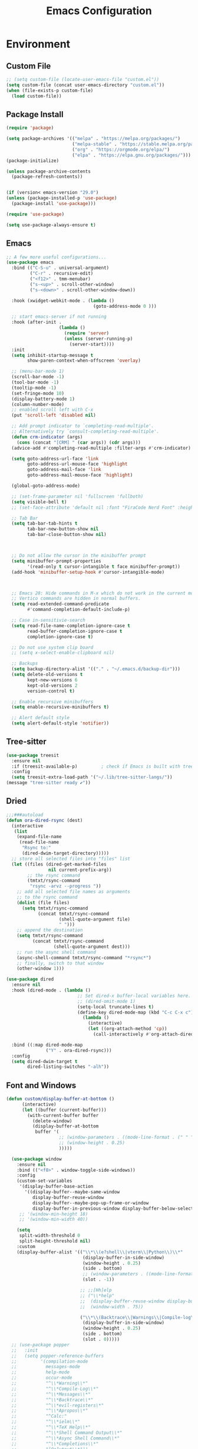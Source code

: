 # -*- org-confirm-babel-evaluate: nil; eval: (add-hook 'after-save-hook #'org-babel-tangle);-*-
#+TITLE: Emacs Configuration
#+PROPERTY: header-args:emacs-lisp :tangle ~/.emacs.d/init.el
* Environment
** Custom File
#+begin_src emacs-lisp
  ;; (setq custom-file (locate-user-emacs-file "custom.el"))
  (setq custom-file (concat user-emacs-directory "custom.el"))
  (when (file-exists-p custom-file)
    (load custom-file))
#+end_src
** Package Install
#+begin_src emacs-lisp
  (require 'package)

  (setq package-archives '(("melpa" . "https://melpa.org/packages/")
                           ("melpa-stable" . "https://stable.melpa.org/packages/")
                           ("org" . "https://orgmode.org/elpa/")
                           ("elpa" . "https://elpa.gnu.org/packages/")))
  (package-initialize)

  (unless package-archive-contents
    (package-refresh-contents))


  (if (version< emacs-version "29.0")
  (unless (package-installed-p 'use-package)
    (package-install 'use-package)))

  (require 'use-package)

  (setq use-package-always-ensure t)
#+end_src
** Emacs
#+begin_src emacs-lisp
  ;; A few more useful configurations...
  (use-package emacs
    :bind (("C-S-u" . universal-argument)
           ("C-r" . recursive-edit)
           ("<f12>" . tmm-menubar)
           ("s-<up>" . scroll-other-window)
           ("s-<down>" . scroll-other-window-down))

    :hook (xwidget-webkit-mode . (lambda ()
                                   (goto-address-mode 0 )))

    ;; start emacs-server if not running
    :hook (after-init .
                      (lambda ()
                        (require 'server)
                        (unless (server-running-p)
                          (server-start))))
    :init
    (setq inhibit-startup-message t
          show-paren-context-when-offscreen 'overlay)

    ;; (menu-bar-mode 1)
    (scroll-bar-mode -1)
    (tool-bar-mode -1)
    (tooltip-mode -1)
    (set-fringe-mode 10)
    (display-battery-mode 1)
    (column-number-mode)
    ;; enabled scroll left with C-x 
    (put 'scroll-left 'disabled nil)

    ;; Add prompt indicator to `completing-read-multiple'.
    ;; Alternatively try `consult-completing-read-multiple'.
    (defun crm-indicator (args)
      (cons (concat "[CRM] " (car args)) (cdr args)))
    (advice-add #'completing-read-multiple :filter-args #'crm-indicator)

    (setq goto-address-url-face 'link
          goto-address-url-mouse-face 'highlight
          goto-address-mail-face 'link
          goto-address-mail-mouse-face 'highlight)

    (global-goto-address-mode)

    ;; (set-frame-parameter nil 'fullscreen 'fullboth)
    (setq visible-bell t)
    ;; (set-face-attribute 'default nil :font "FiraCode Nerd Font" :height 160)

    ;; Tab Bar
    (setq tab-bar-tab-hints t
          tab-bar-new-button-show nil
          tab-bar-close-button-show nil)



    ;; Do not allow the cursor in the minibuffer prompt
    (setq minibuffer-prompt-properties
          '(read-only t cursor-intangible t face minibuffer-prompt))
    (add-hook 'minibuffer-setup-hook #'cursor-intangible-mode)



    ;; Emacs 28: Hide commands in M-x which do not work in the current mode.
    ;; Vertico commands are hidden in normal buffers.
    (setq read-extended-command-predicate
          #'command-completion-default-include-p)

    ;; Case in-sensitivie-search
    (setq read-file-name-completion-ignore-case t
          read-buffer-completion-ignore-case t
          completion-ignore-case t)

    ;; Do not use system clip board
    ;; (setq x-select-enable-clipboard nil)

    ;; Backups
    (setq backup-directory-alist '(("." . "~/.emacs.d/backup-dir")))
    (setq delete-old-versions t
          kept-new-versions 6
          kept-old-versions 2
          version-control t)

    ;; Enable recursive minibuffers
    (setq enable-recursive-minibuffers t)

    ;; Alert default style
    (setq alert-default-style 'notifier))

#+end_src

** Tree-sitter
  #+begin_src emacs-lisp
    (use-package treesit
      :ensure nil
      :if (treesit-available-p) 		; check if Emacs is built with tree-sitter library
      :config
      (setq treesit-extra-load-path '("~/.lib/tree-sitter-langs/"))
    (message "tree-sitter ready ✔"))
  #+end_src
** Dried
#+begin_src emacs-lisp
  ;;;###autoload
  (defun ora-dired-rsync (dest)
    (interactive
     (list
      (expand-file-name
       (read-file-name
        "Rsync to:"
        (dired-dwim-target-directory)))))
    ;; store all selected files into "files" list
    (let ((files (dired-get-marked-files
                  nil current-prefix-arg))
          ;; the rsync command
          (tmtxt/rsync-command
           "rsync -arvz --progress "))
      ;; add all selected file names as arguments
      ;; to the rsync command
      (dolist (file files)
        (setq tmtxt/rsync-command
              (concat tmtxt/rsync-command
                      (shell-quote-argument file)
                      " ")))
      ;; append the destination
      (setq tmtxt/rsync-command
            (concat tmtxt/rsync-command
                    (shell-quote-argument dest)))
      ;; run the async shell command
      (async-shell-command tmtxt/rsync-command "*rsync*")
      ;; finally, switch to that window
      (other-window 1)))

  (use-package dired
    :ensure nil
    :hook (dired-mode . (lambda ()
                             ;; Set dired-x buffer-local variables here.  For example:
                             ;; (dired-omit-mode 1)
                             (setq-local truncate-lines t)
                             (define-key dired-mode-map (kbd "C-c C-x c")
                               (lambda ()
                                 (interactive)
                                 (let ((org-attach-method 'cp))
                                   (call-interactively #'org-attach-dired-to-subtree))))))

    :bind ((:map dired-mode-map
                 ("Y" . ora-dired-rsync)))
    :config
    (setq dired-dwim-target t
          dired-listing-switches "-alh"))
#+end_src
** Font and Windows
#+begin_src emacs-lisp
  (defun custom/display-buffer-at-bottom ()
        (interactive)
        (let ((buffer (current-buffer)))
          (with-current-buffer buffer
            (delete-window)
            (display-buffer-at-bottom
             buffer '(
                      ;; (window-parameters . ((mode-line-format . (" " "%b"))))
                      ;; (window-height . 0.25)
                      )))))

    (use-package window
      :ensure nil
      :bind (("<f8>" . window-toggle-side-windows))
      :config
      (custom-set-variables
       '(display-buffer-base-action
         '((display-buffer--maybe-same-window
            display-buffer-reuse-window
            display-buffer--maybe-pop-up-frame-or-window
            display-buffer-in-previous-window display-buffer-below-selected display-buffer-at-bottom display-buffer-pop-up-frame))))
       ;; '(window-min-height 18)
       ;; '(window-min-width 40))

      (setq
       split-width-threshold 0
       split-height-threshold nil)
      :custom
      (display-buffer-alist '(("\\*\\(e?shell\\|vterm\\|Python\\)\\*"
                               (display-buffer-in-side-window)
                               (window-height . 0.25)
                               (side . bottom)
                               ;; (window-parameters . ((mode-line-format . ("" "%b"))))
                               (slot . -1))

                              ;; ;;[Hh]elp
                              ;; ("\\*help" 
                              ;;  (display-buffer-reuse-window display-buffer-in-side-window)
                              ;;  (window-width . 75))

                              ("\\*\\(Backtrace\\|Warnings\\|Compile-log\\|Messages\\)\\*"
                               (display-buffer-in-side-window)
                               (window-height . 0.25)
                               (side . bottom)
                               (slot . 0)))))
    ;; (use-package popper
    ;;   :init
    ;;   (setq popper-reference-buffers
    ;;         '(compilation-mode
    ;;           messages-mode
    ;;           help-mode
    ;;           occur-mode
    ;;           "^\\*Warning\\*"
    ;;           "^\\*Compile-Log\\*"
    ;;           "^\\*Messages\\*"
    ;;           "^\\*Backtrace\\*"
    ;;           "^\\*evil-registers\*"
    ;;           "^\\*Apropos\\*"
    ;;           "^Calc:"
    ;;           "^\\*ielm\\*"
    ;;           "^\\*TeX Help\\*"
    ;;           "^\\*Shell Command Output\\*"
    ;;           "^\\*Async Shell Command\\*"
    ;;           "^\\*Completions\\*"
    ;;           "[Oo]utput\\*"))
    ;;   :config
    ;;   ;; Match eshell, shell, term and/or vterm buffers
    ;;   (setq popper-reference-buffers
    ;;         (append popper-reference-buffers
    ;;                 '("^\\*eshell.*\\*$" eshell-mode ;eshell as a popup
    ;;                   "^\\*shell.*\\*$"  shell-mode  ;shell as a popup
    ;;                   "^\\*term.*\\*$"   term-mode   ;term as a popup
    ;;                   "^\\*vterm.*\\*$"  vterm-mode  ;vterm as a popup
    ;;                   )))

    ;;   (setq popper-mode-line 'nil)
    ;;   (setq popper-display-control 'user))

    (defun efs/set-font-faces ()
      (message "Setting faces!")
      (set-face-attribute 'default nil :font "FiraCode Nerd Font" :height 168)

      ;; Set the fixed pitch face
      (set-face-attribute 'fixed-pitch nil :font "FiraCode Nerd Font" :height 168)

      ;; Set the variable pitch face
      (set-face-attribute 'variable-pitch nil :font "FiraCode Nerd Font" :height 168 :weight 'regular))

    (if (daemonp)
        (add-hook 'after-make-frame-functions
                  (lambda (frame)
                    (with-selected-frame frame
                      (efs/set-font-faces))))
      (efs/set-font-faces))
#+end_src

** Shell
#+begin_src emacs-lisp
  (setenv "PATH" (concat (getenv "PATH") "/Users/rwilson/anaconda3/condabin:/Users/rwilson/bin:/usr/local/bin:/Users/rwilson/Library/Python/3.8/bin:/Users/rwilson/Library/Python/3.9/bin:/Library/PostgreSQL/13/bin:/usr/local/opt/mysql-client/bin:/Users/rwilson/go/bin:./node_modules/.bin:/Applications/Emacs.app/Contents/MacOS/bin:/opt/local/bin:/opt/local/sbin:/Library/Frameworks/Python.framework/Versions/3.9/bin:/usr/local/bin:/usr/bin:/bin:/usr/sbin:/sbin:/Library/TeX/texbin:/usr/local/go/bin:/usr/local/MacGPG2/bin:/opt/X11/bin:/Library/Apple/usr/bin:/Users/rwilson/.cargo/bin"))

  (setq exec-path (append exec-path '("/Users/rwilson/anaconda3/condabin/" "/Users/rwilson/bin/" "/usr/local/bin/" "/Users/rwilson/Library/Python/3.8/bin/" "/Users/rwilson/Library/Python/3.9/bin/" "/Library/PostgreSQL/13/bin/" "/usr/local/opt/mysql-client/bin/" "/Users/rwilson/go/bin/" "./node_modules/.bin/" "/Applications/Emacs.app/Contents/MacOS/bin/" "/opt/local/bin/" "/opt/local/sbin/" "/Library/Frameworks/Python.framework/Versions/3.9/bin/" "/usr/local/bin/" "/usr/bin/" "/bin/" "/usr/sbin/" "/sbin/" "/Library/TeX/texbin/" "/usr/local/go/bin/" "/usr/local/MacGPG2/bin/" "/opt/X11/bin/" "/Library/Apple/usr/bin/" "/Users/rwilson/.cargo/bin/" "/Applications/Emacs.app/Contents/MacOS/libexec/")))

  (setq comint-terminfo-terminal "eterm-256color")

  (setenv "GIT_EDITOR" "emacs")

  ;; (use-package exec-path-from-shell
  ;;   :config (exec-path-from-shell-initialize))

#+end_src
** Clipboard & Undo
#+begin_src emacs-lisp
  ;; Treat clipboard input as UTF-8 string first; compound text next, etc.
  (setq x-select-request-type '(UTF8_STRING COMPOUND_TEXT TEXT STRING))

  (use-package undo-fu)

  (use-package undo-fu-session
    :init
    (global-undo-fu-session-mode)
    :config
    (setq undo-fu-session-incompatible-files '("/COMMIT_EDITMSG\\'" "/git-rebase-todo\\'")))
#+end_src

** Global Settings
#+begin_src emacs-lisp
  ;; change all prompts to y or n
  (fset 'yes-or-no-p 'y-or-n-p)
  (setq delete-by-moving-to-trash t
        trash-directory "~/.trash"
        confirm-kill-emacs 'y-or-n-p)

  ;; Emacs watch file on disk for changes
  (global-auto-revert-mode 1)
  (setq auto-revert-verbose nil)


  ;; turn on cursor line mode
  ;; (global-hl-line-mode 1)
  ;; Emacs auto refresh dired buffers
  (setq global-auto-revert-non-file-buffers t)
  (setq tab-width 4)

  ;; (setq browse-url-browser-function 'browse-url-firefox
  ;; browse-url-firefox-program "firefox")
#+end_src
** Try
#+begin_src emacs-lisp
  (use-package try
    :disabled
    :defer 5
    :config
    (message "try ready ✔"))
#+end_src
** Alert
#+begin_src emacs-lisp
  (use-package alert
    :config
    (setq alert-default-style "fringe")
    (message "alert ready ✔"))
#+end_src
* Key Binding
** Evil
#+begin_src emacs-lisp
  (defun custom/force-normal-state-or-exit ()
    (interactive)
    (cond
     ((eq evil-state 'normal) (keyboard-quit))
     (t (evil-force-normal-state))))

  (defun tab-bar-switch-to-next-tab-m()
    (interactive)
    (if (equal current-prefix-arg nil) ; no C-u
        (tab-bar-switch-to-next-tab)
      (tab-bar-select-tab current-prefix-arg)))

  (defun tab-bar-switch-to-prev-tab-m()
    (interactive)
    (if (equal current-prefix-arg nil) ; no C-u
        (tab-bar-switch-to-prev-tab)
      (tab-bar-select-tab current-prefix-arg)))

  (use-package evil
    :demand t 

    :bind ((:map evil-normal-state-map
                 ("<escape>" . custom/force-normal-state-or-exit)))

    :init
    (setq evil-want-C-i-jump nil
          evil-want-C-u-delete t
          evil-want-C-u-scroll t
          evil-want-C-w-in-emacs-state t
          evil-want-integration t
          evil-want-keybinding nil)

    ;; (setq evil-disable-insert-state-bindings t)

    (setq evil-undo-system 'undo-fu)
    (setq evil-want-fine-undo t) 

    :config
    (setq evil-ex-search-case "insensitive"
          evil-auto-balance-w nil)

    (evil-define-command evil-delete-buffer-m (count)
      "Deletes the current window.
             If `evil-auto-balance-windows' is non-nil then all children of
             the deleted window's parent window are rebalanced."
      :repeat nil
      (interactive "<c>")
      (let ((p (window-parent)))
        (if (not count)
            (evil-delete-buffer (current-buffer))
          (if (winum-get-window-by-number count)
              (evil-delete-buffer (window-buffer (winum-get-window-by-number count)))
            (message "window does not exist")))
        (when evil-auto-balance-windows
          ;; balance-windows raises an error if the parent does not have
          ;; any further children (then rebalancing is not necessary anyway)
          (condition-case nil
              (balance-windows p)
            (error)))))

    (evil-define-command evil-window-exchange-m (count)
      "Without COUNT: exchange current window with next one.
      With COUNT: Exchange current window with COUNTth window."
      :repeat nil
      (interactive "<c>")
      (let ((this-buffer (window-buffer))
            (this-window (selected-window))
            other-buffer other-window)
        (if (not count)
            (setq other-buffer (window-buffer (next-window))
                  other-window (next-window))
          (save-window-excursion
            (evil-window-next count)
            (setq other-buffer (window-buffer)
                  other-window (selected-window))))
        (switch-to-buffer other-buffer nil t)
        (select-window other-window)
        (switch-to-buffer this-buffer nil t)
        (select-window this-window)))

    (evil-define-command evil-window-delete-m (&optional count)
      "Deletes the current window.
             If `evil-auto-balance-windows' is non-nil then all children of
             the deleted window's parent window are rebalanced."
      :repeat nil
      (interactive "<c>")
      (let ((p (window-parent)))
        (if (not count)
            (delete-window)
          (if (winum-get-window-by-number count)
              (delete-window(winum-get-window-by-number count))
            (message "cant delete window")))
        (when evil-auto-balance-windows
          ;; balance-windows raises an error if the parent does not have
          ;; any further children (then rebalancing is not necessary anyway)
          (condition-case nil
              (balance-windows p)
            (error)))))

    (evil-define-command evil-sfind (file)
      "Open FILE in a split"
      (interactive "<f>")
      (find-file-other-window file))

    (evil-define-command evil-tabedit (file)
      "Open FILE in a new tab"
      (interactive "<f>")
      (find-file-other-tab file))

    (evil-define-operator evil-write-delete-buffer (beg end type file-or-append &optional bang)
      "Save the current buffer, from BEG to END, to FILE-OR-APPEND.
            If FILE-OR-APPEND is of the form \" FILE\", append to FILE
            instead of overwriting.  The current buffer's filename is not
            changed unless it has no associated file and no region is
            specified.  If the file already exists and the BANG argument is
            non-nil, it is overwritten without confirmation."
      :motion nil
      :move-point nil
      :type line
      :repeat nil
      (interactive "<R><fsh><!>")
      (let* ((append-and-filename (evil-extract-append file-or-append))
             (append (car append-and-filename))
             (filename (cdr append-and-filename))
             (bufname (buffer-file-name (buffer-base-buffer))))
        (when (zerop (length filename))
          (setq filename bufname))
        (cond
         ((zerop (length filename))
          (user-error "Please specify a file name for the buffer"))
         ;; execute command on region
         ((eq (aref filename 0) ?!)
          (shell-command-on-region beg end (substring filename 1)))
         ;; with region or append, always save to file without resetting
         ;; modified flag
         ((or append (and beg end))
          (write-region beg end filename append nil nil (not (or append bang))))
         ;; no current file
         ((null bufname)
          (write-file filename (not bang)))
         ;; save current buffer to its file
         ((string= filename bufname)
          (if (not bang) (save-buffer) (write-file filename)))
         ;; save to another file
         (t
          (write-region nil nil filename
                        nil (not bufname) nil
                        (not bang))))))

    (evil-ex-define-cmd "wd[elete]" 'evil-write-delete-buffer)
    (evil-ex-define-cmd "sf[ind]" 'evil-sfind)
    (evil-ex-define-cmd "tabedit" 'evil-tabedit)

    ;; example how to map a command in normal mode (called 'normal state' in evil)
    (define-key evil-normal-state-map (kbd "z <return>") 'enlarge-window)
    (define-key evil-normal-state-map (kbd "g t") 'tab-bar-switch-to-next-tab-m)
    (define-key evil-normal-state-map (kbd "g T") 'tab-bar-switch-to-prev-tab-m)
    (evil-mode 1)
    (message "Done Loading Evil"))

  (defun moon-override-yank-pop (&optional arg)
    "Delete the region before inserting poped string."
    (when (and evil-mode (eq 'visual evil-state))
      (kill-region (region-beginning) (region-end))))

  (advice-add 'consult-yank-pop :before #'moon-override-yank-pop)

  ;; (use-package goto-last-change)
#+end_src
** Evil Collection
#+begin_src emacs-lisp
  (use-package evil-collection
    :after evil
    ;; (evil-set-initial-state 'calc-mode 'emacs)
  
    :config
    (condition-case err
        (evil-collection-init)
      (error (message "Error initializing evil-collection-init: %S" err))))

  (use-package evil-matchit
    :after evil
    :config (global-evil-matchit-mode 1))

  (use-package evil-surround
    :after evil
    :config
    (global-evil-surround-mode 1))
#+end_src
** Hydra
#+begin_src emacs-lisp
  (use-package hydra
    :config
    (defhydra hydra-vuiet (:timeout 4)
      "vuiet music"
      ("l" vuiet-love-track "like")
      ("u" vuiet-unlove-track "dislike")
      ("s" vuiet-stop "stop")
      (">" vuiet-next "next")
      ("<" vuiet-previous "previous")
      ("<escape>" nil "finish"))

    (defhydra hydra-mpc (:timeout 4)
      "mpc music"
      ("s" mpc-stop "stop")
      (">" mpc-next "next")
      ("<" mpc-prev "previous")
      ("<escape>" nil "finish"))

    (defhydra hydra-aya (:timeout 4)
      "aya"
      ("c" aya-create "aya create")
      ("e" aya-expand "aya expand")
      ("<escape>" nil "finish")))
#+end_src
** General
#+begin_src emacs-lisp
  (defun my/move-to-middle ()
    (interactive)
    (let* ((begin (line-beginning-position))
           (end (line-end-position))
           (middle (/ (+ end begin) 2)))
      (goto-char middle)))

  (use-package general
    :after evil
    :config
    (general-evil-setup t)

    (general-nvmap
      "g l" 'toggle-line-number
      "g m" 'my/move-to-middle
      "; ;" 'evil-buffer
      "SPC f" 'find-file
      "SPC F" 'find-file-other-window
      "SPC b" 'consult-buffer
      "SPC B" 'consult-buffer-other-window
      "SPC SPC" 'execute-extended-command
      "SPC w" (general-simulate-key "C-w")
      "SPC x" (general-simulate-key "C-x")
      "SPC c" (general-simulate-key "C-c")
      "SPC g" (general-simulate-key "M-g")
      "SPC s" (general-simulate-key "M-s"))

    (general-define-key
     :keymaps '(normal insert visual emacs)
     :prefix "C-x"
     "mc" 'compose-mail
     "4mc" 'compose-mail-other-window
     "5mc" 'compose-mail-other-frame
     "mm" 'mu4e)

    (nvmap :prefix "SPC"
      "m" '(:ignore t :which-key "music")
      "mc" '(hydra-mpc/body :which-key "mpc-music")
      "mv" '(hydra-vuiet/body :which-key "vuiet-music"))
    (message "general ready ✔"))
#+end_src
** Which-Key
#+begin_src emacs-lisp
  (use-package which-key
    :init (which-key-mode)
    :diminish which-key-mode
    :config (setq which-key-idle-delay 0.3))
#+end_src
** Evil-Text Object
#+begin_src emacs-lisp
  (use-package evil-textobj-tree-sitter
    :config
    (general-define-key
     :keymaps '(evil-outer-text-objects-map)
     "/" (evil-textobj-tree-sitter-get-textobj "comment.outer")
     "=" (evil-textobj-tree-sitter-get-textobj "statement.outer")
     "." (evil-textobj-tree-sitter-get-textobj "block.outer")
     "&" (evil-textobj-tree-sitter-get-textobj "parameter.outer")
     "l" (evil-textobj-tree-sitter-get-textobj "loop.outer")
     "d" (evil-textobj-tree-sitter-get-textobj "conditional.outer")
     "c" (evil-textobj-tree-sitter-get-textobj "class.outer")
     "f" (evil-textobj-tree-sitter-get-textobj "function.outer"))

    (general-define-key
     :keymaps '(evil-inner-text-objects-map)
     "." (evil-textobj-tree-sitter-get-textobj "block.inner")
     "&" (evil-textobj-tree-sitter-get-textobj "parameter.inner")
     "l" (evil-textobj-tree-sitter-get-textobj "loop.inner")
     "d" (evil-textobj-tree-sitter-get-textobj "conditional.inner")
     "c" (evil-textobj-tree-sitter-get-textobj "class.inner")
     "f" (evil-textobj-tree-sitter-get-textobj "function.inner")))
#+end_src
* User Interface Improvements
** Toggle Line Number
#+begin_src emacs-lisp
  (defun toggle-line-number()
    (interactive)
    (if (equal current-prefix-arg nil) ; no C-u
        (acase display-line-numbers-type
          ('t (menu-bar--display-line-numbers-mode-relative))
          ('nil (menu-bar--display-line-numbers-mode-relative))
          ('visual (menu-bar--display-line-numbers-mode-relative))
          ('relative (menu-bar--display-line-numbers-mode-absolute)))
      (menu-bar--display-line-numbers-mode-none)))
#+end_src
** All Icons
#+begin_src emacs-lisp
  (use-package all-the-icons
    :hook
    (marginalia-mode . all-the-icons-completion-marginalia-setup)

    :config
    (use-package all-the-icons-completion)
    (all-the-icons-completion-mode))
#+end_src

** Themes and Mode-line
#+begin_src emacs-lisp
  (setq display-time-day-and-date t
        display-time-24hr-format t)

  (display-time)

  (load-theme 'modus-operandi t)

  (use-package modus-themes
    :ensure
    :init
    ;; Add all your customizations prior to loading the themes
    ;; Configure the Modus Themes' appearance
    (setq 
          modus-themes-mode-line '(accented borderless)
          modus-themes-fringes 'subtle
          modus-themes-tabs-accented t
          modus-themes-paren-match '(bold intense)
          modus-themes-prompts '(bold intense)
          modus-themes-completions 'opinionated
          modus-themes-region '(bg-only))

    (setq modus-themes-bold-constructs t
          modus-themes-syntax '(green-strings yellow-comments)
          modus-themes-italic-constructs t)

    (setq modus-themes-scale-headings t
          modus-themes-org-blocks 'tinted-background
          modus-themes-headings
          '((1 . (rainbow overline background 1.4))
            (2 . (rainbow background 1.3))
            (3 . (rainbow bold 1.2))
            (t . (semilight 1.1))))

    ;; Load the theme files before enabling a theme
    (modus-themes-load-themes)
    :config
    ;; Load the theme of your choice:
    (modus-themes-load-vivendi) ;; OR (modus-themes-load-operandi)
    :bind ("<f5>" . modus-themes-toggle))

#+End_src
*** Caribbean Theme
#+begin_src emacs-lisp
  (use-package timu-caribbean-theme)
    ;; :config
    ;; (load-theme 'timu-caribbean t))

#+end_src
*** Doom Modeline
#+begin_src emacs-lisp
  (use-package doom-modeline
    :init
    (doom-modeline-mode 1))
#+end_src
** Avy
#+begin_src emacs-lisp
  (use-package avy
    :bind ((:map evil-normal-state-map
                 ("s" . evil-avy-goto-char-2)
                 ("gsac" . avy-goto-char)
                 ("gsal" . avy-goto-line))))

  (use-package avy-flycheck
    :after (avy flycheck))

  (use-package ace-link
    :defer 10
    :config
    (message "ace-link loaded!"))

  
  (use-package link-hint
    :defer 10
    :config
    (general-define-key
     :prefix "C-x / l"
     ;; application spefic binding 
     "o" 'link-hint-open-link
     "c" 'link-hint-copy-link
    (message "link-hint ready ✔")))
#+end_src
** Order-less
#+begin_src emacs-lisp
  (use-package orderless
    :init
    (setq completion-styles '(orderless)
          completion-category-default nil
          completion-category-overrides '((file (styles . (partial-completion))))))
#+end_src
** Vertico
#+begin_src emacs-lisp
  (use-package vertico
    :demand t 

    :general
    (:keymaps 'vertico-map
              "<tab>" #'vertico-insert        ; Insert selected candidate into text area
              "<S-tab>" #'vertico-previous  ; Insert selected candidate into text area
              "C-j" #'vertico-next
              "C-k" #'vertico-previous
              "C-f" 'vertico-exit
              "<escape>" #'abort-minibuffers ; Close minibuffer
              "C-SPC" #'vertico-quick-exit
              "C-S-SPC" #'vertico-quick-insert
              "M-o" #'embark-act
              "C-M-o" #'kb/vertico-quick-embark

              ;; NOTE 2022-02-05: Cycle through candidate groups
              "C-M-j" #'vertico-next-group
              "C-M-k" #'vertico-previous-group

              ;; Toggle Vertico multiforms in active minibuffer
              "C-l" #'vertico-multiform-grid
              "M-F" #'vertico-multiform-flat
              "C-;" #'vertico-multiform-vertical
              "M-U" #'vertico-multiform-unobtrusive)

    (:keymaps 'minibuffer-local-map
              "<tab>" #'completion-at-point        ; Insert selected candidate into text area
              "<escape>" #'abort-minibuffers ; Close minibuffer
              "C-u"  #'delete-minibuffer-contents
              "C-w"  #'backward-kill-word)

    :config
    ;; Use 'consult-completion-in-region' if Vertico is enabled.
    ;; Otherwise use the default 'completion--in-region' function.
    (setq completion-in-region-function
          (lambda (&rest args)
            (apply (if vertico-mode
                       #'consult-completion-in-region
                     #'completion--in-region)
                   args)))

    (defun kb/vertico-quick-embark (&optional arg)
      "Embark on candidate using quick keys."
      (interactive)
      (when (vertico-quick-jump)
        (embark-act arg)))

    ;;(advice-add #'completing-read-multiple
    ;;            :override #'consult-completing-read-multiple)


    ;; Configure the display per command.
    ;; Use a buffer with indices for imenu
    ;; and a flat (Ido-like) menu for M-x.
    (setq vertico-multiform-commands
          '((consult-imenu buffer indexed)
            (consult-grep buffer)
            (consult-buffer flat indexed)
            (execute-extended-command flat indexed)))

    ;; Configure the display per completion category.
    ;; Use the grid display for files and a buffer
    ;; for the consult-grep commands.
    (setq vertico-multiform-categories
          '((file grid indexed)
            ;;(t reverse)
            ))
    :custom
    (vertico-cycle t)
    :init
    (vertico-mode 1)
    ;; Enable vertico-multiform
    (vertico-multiform-mode))
#+end_src

** History 
#+begin_src emacs-lisp
  ;; Emacs remeber recently open files
  (recentf-mode 1)

  ;; Remeber window layout
  (winner-mode)

  ;; Emacs remeber cursor last position
  (save-place-mode 1)

  ;; Emacs remeber input history
  (use-package savehist
    :init
    (savehist-mode)
    :config
    (setq history-length 50))

#+end_src
** Marginalia
#+begin_src emacs-lisp
  (use-package marginalia 
    :after vertico
    :init
    (marginalia-mode))
#+end_src
** IEdit
#+begin_src emacs-lisp
  (global-set-key (kbd "C-*") 'iedit-mode)
  (global-set-key (kbd "M-*") 'iedit-mode-toggle-on-function)
  (use-package iedit
    :bind ((:map iedit-occurrence-keymap-default
                 ("M-u" . iedit-downcase-occurrences)
                 ("M-U" . iedit-upcase-occurrences)
                 ("<tab>" . iedit-next-occurrence)
                 ("<S-tab>" . iedit-prev-occurrence)
                 ("<escape>" . iedit--quit))))
  ;; iedit-goto-last-occurrences
  ;; iedit-goto-first-occurrences
#+end_src
** Embark
#+begin_src emacs-lisp
  (use-package embark
    :bind
    (("M-o" . embark-act)         ;; pick some comfortable binding
     ("M-O" . embark-dwim)        ;; good alternative: M-.
     ("C-h B" . embark-bindings) ;; alternative for `describe-bindings'

     :map minibuffer-local-map
     ("C-b" . embark-become)) 

    :init
    ;; Optionally replace the key help with a completing-read interface
    (setq prefix-help-command #'embark-prefix-help-command)

    :config
    ;; Hide the mode line of the Embark live/completions buffers
    (add-to-list 'display-buffer-alist
                 '("\\`\\*Embark Collect \\(Live\\|Completions\\)\\*"
                   nil
                   (window-parameters (mode-line-format . none)))))
  ;; use C-u to perform multiple action

  (use-package avy-embark-collect
    :after embark)

  ;; Consult users will also want the embark-consult package.
  (use-package embark-consult
    :ensure t
    :after (embark consult)
    :demand t ; only necessary if you have the hook below
    ;; if you want to have consult previews as you move around an
    ;; auto-updating embark collect buffer
    :hook
    (embark-collect-mode . consult-preview-at-point-mode))
#+end_src
** Tree-Macs
#+begin_src emacs-lisp
  (use-package treemacs
    :defer 5
    :config
    
    (use-package treemacs-all-the-icons
      :config
      (treemacs-load-theme "all-the-icons"))
    (message "treemacs loaded"))

  (use-package treemacs-icons-dired
    :hook (dired-mode . treemacs-icons-dired-enable-once))

  ;;(use-package treemacs-persp ;;treemacs-perspective if you use perspective.el vs. persp-mode
  ;;  :after (treemacs persp-mode) ;;or perspective vs. persp-mode
  ;;  :ensure t
  ;;  :config (treemacs-set-scope-type 'Perspectives))

  (use-package treemacs-projectile
    :after treemacs projectile
    :defer 5
    :config
    (message "treemacs-projectile ready"))

  (use-package treemacs-magit
    :after treemacs magit
    :defer 5
    :config
    (message "treemacs-magit ready"))

  (use-package treemacs-evil
    :after treemacs evil
    :defer 5
    :config
    (message "treemacs-evil ready"))
#+end_src
** Key-cast
#+begin_src emacs-lisp
  (use-package keycast
    :config
    (define-minor-mode keycast-mode
      "Show current command and its key binding in the mode line (fix for use with doom-mode-line)."
      :global t
      (if keycast-mode
          (add-hook 'pre-command-hook 'keycast--update t)
        (remove-hook 'pre-command-hook 'keycast--update)))
    (add-to-list 'global-mode-string '("" mode-line-keycast)))
#+end_src
** Company
#+begin_src emacs-lisp 
  (use-package company
    ;; (define-key company-active-map [return] nil)
    ;; (define-key company-active-map [tab] 'company-complete-common)
    ;; (define-key company-active-map (kbd "TAB") 'company-complete-common)
    ;; (define-key company-active-map (kbd "M-TAB") 'company-complete-selection)
    :bind (:map company-active-map
                ("<escape>" . company-abort)
                ("<tab>" . company-complete-selection))
    :custom
    (company-minimum-prefix-length 1)
    (company-idle-delay 0.0)
    :config
    (setq company-selection-wrap-around t
          company-tooltip-align-annotations t
          company-idle-delay 0
          company-minimum-prefix-length 2
          company-tooltip-limit 10))

  (use-package company-box
    :after company
    :hook (company-mode . company-box-mode))
#+end_src
** Company Back-ends
#+begin_src emacs-lisp 
  (use-package company-web
    :after (company web-mode)
    :config
    (add-to-list 'company-backends 'company-web-html)
    (add-to-list 'company-backends 'company-web-jade)
    (add-to-list 'company-backends 'company-web-slim))

  (use-package company-restclient
    :after ( company restclient )
    :config 
    (add-to-list 'company-backends 'company-restclient))

  ;; (use-package company-tabnine
  ;;   :config
  ;;   (add-to-list 'company-backends #'company-tabnine)
  ;;   (setq company-idle-delay 0))
#+end_src
** Cape
#+begin_src emacs-lisp
  (use-package cape
    :config
    ;; Bind dedicated completion commands
    (general-define-key
     :states '(insert)
     :prefix "S-SPC"			; vim i_Ctrx-x
     "l"  'cape-line
     "n"  'completion-at-point            ; capf
     "k"  'cape-dict
     "t"  'powerthesaurus-lookup-synonyms-dwim
     "T"  'powerthesaurus-lookup-dwim
     "]"  'complete-tag                   ; etags
     "i"  'cape-dabbrev                   ; or dabbrev-completion
     "f"  'cape-file
     "w"  'cape-keyword
     "o"  'cape-symbol			; vim omni completion
     "a"  'cape-abbrev
     "s"  'cape-ispell
     "\\" 'cape-tex
     "&" 'cape-sgml
     "r" 'cape-rfc1345)
    :init
    (setq cape-dict-file "/usr/share/dict/words")
    ;; Add `completion-at-point-functions', used by `completion-at-point'.
    ;;(add-to-list 'completion-at-point-functions #'cape-dabbrev)
    ;;(add-to-list 'completion-at-point-functions #'cape-sgml)
    ;;(add-to-list 'completion-at-point-functions #'cape-rfc1345)
    ;;(add-to-list 'completion-at-point-functions #'cape-abbrev)
    ;;(add-to-list 'completion-at-point-functions #'cape-ispell)
    ;;(add-to-list 'completion-at-point-functions #'cape-dict)
    ;;(add-to-list 'completion-at-point-functions #'cape-line)
    (add-to-list 'completion-at-point-functions #'cape-file)
    (add-to-list 'completion-at-point-functions #'cape-tex)
    (add-to-list 'completion-at-point-functions #'cape-symbol)
    (add-to-list 'completion-at-point-functions #'cape-keyword))
#+end_src
** IBuffer
#+begin_src emacs-lisp
    (use-package ibuffer
      :bind ("C-x C-b" . ibuffer))
#+end_src

** Folds
#+begin_src emacs-lisp
  (use-package vimish-fold
    :defer 5 
    :after evil)

  (use-package evil-vimish-fold
    :defer 5
    :after vimish-fold
    :hook ((prog-mode conf-mode text-mode) . evil-vimish-fold-mode))
#+end_src
* Window Management
** Winum Mode
#+begin_src emacs-lisp
  (use-package winum
    :config 
    (winum-mode)
    (message "winum ready ✔"))
#+end_src
** Ace Windows
#+begin_src emacs-lisp
  (use-package ace-window
    :after evil
    :init
    (progn
      (global-set-key [remap other-window] 'ace-window)
      (custom-set-faces
       '(aw-leading-char-face
         ((t (:inhert ace-jump-face-background :height 1.5))))))
    :config
    (setq aw-dispatch-always t
          aw-keys '(?a ?s ?d ?f ?g ?h ?j ?k ?l))

    (general-define-key
     :states '(normal insert)
     "C-6" 'evil-switch-to-windows-last-buffer)

    (general-define-key
     :keymaps '(evil-window-map)
     "f"  'make-frame
     "N"  'evil-buffer-new
     "m"  'evil-window-exchange
     "x"  'evil-window-exchange-m
     "d"  'evil-delete-buffer-m
     "c"  'evil-window-delete-m
     "t"  'tab-bar-move-window-to-tab
     "C"  'tab-close
     "SPC" 'custom/display-buffer-at-bottom
     "RET" 'evil-window-next
     "a" 'ace-window)
    (message "ace window ready ✔"))

#+end_src
* Terminal
** Eshell
#+begin_src emacs-lisp
  (use-package eshell)
#+end_src
** Term
#+begin_src emacs-lisp
  (defun my-term-handle-exit (&optional process-name msg)
    (message "%s | %s" process-name msg)
    (kill-buffer (current-buffer)))

  (advice-add 'term-handle-exit :after 'my-term-handle-exit)

  (use-package term
    :config
    (setq explicit-shell-file-name "zsh")
    (setq term-prompt-regexp "^[^#$%>\n]*[#$%>] *")
    (setq mode-line-format nil))


  (use-package eterm-256color
    :hook (term-mode . eterm-256color-mode))
#+end_src
** Vterm
#+begin_src emacs-lisp
  (use-package vterm
    :commands vterm
    :hook
    (vterm-mode . (lambda () 
                    (setq-local mode-line-format nil)))
    :config
    (setq vterm-max-scrollback 1000))
#+end_src
* Searches
** Consult
#+begin_src emacs-lisp
  (use-package consult
    :after vertico 
    :bind (;; C-c bindings (mode-specific-map)
           ("C-c h" . consult-history)
           ("C-c m" . consult-mode-command)
           ("C-c b" . consult-bookmark)
           ("C-c k" . consult-kmacro)

           ;; C-x bindings (ctl-x-map)
           ("C-x M-:" . consult-complex-command)     ;; orig. repeat-complex-command
           ("C-x b" . consult-buffer)                ;; orig. switch-to-buffer
           ("C-x 4 b" . consult-buffer-other-window) ;; orig. switch-to-buffer-other-window
           ("C-x 5 b" . consult-buffer-other-frame)  ;; orig. switch-to-buffer-other-frame

           ;; Custom M-# bindings for fast register access
           ("M-#" . consult-register-load)
           ("M-'" . consult-register-store)          ;; orig. abbrev-prefix-mark (unrelated)
           ("C-M-#" . consult-register)

           ;; Other custom bindings
           ("M-y" . consult-yank-pop)                ;; orig. yank-pop
           ("<help> a" . consult-apropos)            ;; orig. apropos-command

           ;; M-g bindings (goto-map)
           ("M-g e" . consult-compile-error)
           ("M-g f" . consult-flymake)               ;; Alternative: consult-flycheck
           ("M-g g" . consult-goto-line)             ;; orig. goto-line
           ("M-g M-g" . consult-goto-line)           ;; orig. goto-line
           ("M-g o" . consult-outline)               ;; Alternative: consult-org-heading
           ("M-g m" . consult-mark)
           ("M-g k" . consult-global-mark)
           ("M-g i" . consult-imenu)
           ("M-g I" . consult-imenu-multi)
           ("M-g r" . consult-recent-file)

           ;; M-s bindings (search-map)
           ("M-s f" . consult-find)
           ("M-s F" . consult-locate)
           ("M-s g" . consult-grep)
           ("M-s G" . consult-git-grep)
           ("M-s r" . consult-ripgrep)
           ("M-s l" . consult-line)
           ("M-s L" . consult-line-multi)
           ("M-s m" . consult-multi-occur)
           ("M-s k" . consult-keep-lines)
           ("M-s u" . consult-focus-lines)
           ("M-s y" . consult-yasnippet)
           ("M-s a" . ag)

           ;; Isearch integration
           ("M-s e" . consult-isearch-history))
    :config
    (message "consult ready ✔"))
  (use-package consult-yasnippet)
  (use-package consult-company)
#+End_src
** Isearch
#+begin_src emacs-lisp
  (use-package isearch
    :ensure nil
    :bind (:map isearch-mode-map
           ("C-j" . avy-isearch)
           ("C-s" . consult-line)
           ("M-s L" . consult-line-multi)
           ("C-e" . iedit-mode-from-isearch)
           ("M-e" . consult-isearch-history)         ;; orig. isearch-edit-string
           ("M-s e" . consult-isearch-history)))     ;; orig. isearch-edit-string
#+end_src

#+begin_src emacs-lisp
  (use-package fd-dired)
#+end_src
* Version Control
** Magit
#+begin_src emacs-lisp
  (use-package magit
    :defer 2
    :custom (magit-display-buffer-function #'magit-display-buffer-same-window-except-diff-v1)
    :config
    (setq git-gutter:hide-gutter t)
    (message "Magit ready ✔"))
#+end_src
** Git Gutter
#+begin_src emacs-lisp
  (use-package git-gutter
    :after magit
    :config

    ;; (general-define-key
    ;;  :keymaps '(normal insert visual emacs)
    ;;  :prefix "SPC"
    ;;  :non-normal-prefix "C-x g h"
    ;;  "gc" 'git-gutter:mark-hunk)

    (global-git-gutter-mode)
    (message "Git-gutter ready ✔"))
#+end_src
** Forge  
#+begin_src emacs-lisp
  (use-package forge
    :disabled
    :requires ghub
    :init
    (setq ghub-use-workaround-for-emacs-bug nil)
    (setq forge-add-default-bindings nil)
    :config
    (general-define-key
     :keymaps '(forge-post-mode-map
                forge-topic-mode-map
                forge-post-section-map
                forge-issue-section-map
                forge-issues-section-map
                forge-pullreq-section-map
                forge-topic-list-mode-map
                forge-issue-list-mode-map
                forge-pullreqs-section-map
                forge-pullreq-list-mode-map
                forge-forge-repo-section-map
                forge-notifications-mode-map
                forge-topic-state-section-map
                forge-topic-marks-section-map
                forge-topic-title-section-map
                forge-repository-list-mode-map
                forge-topic-labels-section-map
                forge-topic-assignees-section-map
                forge-topic-review-requests-section-map)
     :states '(normal visual)
     "yb" 'forge-copy-url-at-point-as-kill)

    (general-define-key
     :keymaps '(forge-post-mode-map
                forge-topic-mode-map
                forge-post-section-map
                forge-issue-section-map
                forge-issues-section-map
                forge-pullreq-section-map
                forge-topic-list-mode-map
                forge-issue-list-mode-map
                forge-pullreqs-section-map
                forge-pullreq-list-mode-map
                forge-forge-repo-section-map
                forge-notifications-mode-map
                forge-topic-state-section-map
                forge-topic-marks-section-map
                forge-topic-title-section-map
                forge-repository-list-mode-map
                forge-topic-labels-section-map
                forge-topic-assignees-section-map
                forge-topic-review-requests-section-map)
     :states '(normal visual)
     ;; :prefix mpereira/leader
     "go" 'forge-browse-dwim)

    (general-define-key
     :keymaps '(forge-topic-mode-map
                forge-topic-list-mode-map
                forge-topic-state-section-map
                forge-topic-marks-section-map
                forge-topic-title-section-map)
     :states '(normal visual)
     ;; :prefix mpereira/leader
     "go" 'forge-browse-topic)

    (general-define-key
     :keymaps '(forge-post-mode-map
                forge-post-section-map
                forge-topic-list-mode-map
                forge-topic-state-section-map
                forge-topic-marks-section-map
                forge-topic-title-section-map)
     :states '(normal visual)
     ;; :prefix mpereira/leader
     "go" 'forge-browse-post)
    (message "Forge loaded  ✔"))
#+end_src
** Git Time-machine
#+begin_src emacs-lisp
  (use-package git-timemachine
    :disabled
    :after magit
    :bind (:map evil-normal-state-map
                (";gt" . git-timemachine-toggle))
    :config
    (general-define-key
     :keymaps '(git-timemachine-mode-map)
     :states '(normal)
     "B" 'git-timemachine-blame
     "b" 'git-timemachine-switch-branch
     "d" 'git-timemachine-show-commit
     "m" 'git-timemachine-show-revision-fuzzy
     "<escape>" 'git-timemachine-quit)
    (message "Git time-machine loaded  ✔"))
#+end_src
** Blamer
#+begin_src emacs-lisp
  (use-package blamer
    :disabled
    :bind (:map evil-normal-state-map
                (";gb" . blamer-mode))
    :custom
    (blamer-idle-time 0.3)
    (blamer-min-offset 70)
    :custom-face
    (blamer-face ((t :foreground "#7a88cf"
                     :background unspecified
                     :height 140
                     :italic t)))
    :config
    (message "Blamer loaded  ✔"))
#+end_src
* Developer Packages
** Doc String
#+begin_src emacs-lisp
  (use-package docstr)
#+end_src
** Programming
#+begin_src emacs-lisp
  (use-package flycheck)

  (use-package hl-todo
    :config
    (setq hl-todo-keyword-faces
          '(("TODO"   . "#FF0000")
            ("FIXME"  . "#FF0000")
            ("DEBUG"  . "#A020F0")
            ("GOTCHA" . "#FF4500")
            ("STUB"   . "#1E90FF"))))

  (use-package rainbow-mode
    :defer 5
    :config
    (use-package rainbow-delimiters)
    (setq rainbow-x-colors nil)
    (message "rainbow-color loaded"))

  (use-package prog-mode
    :ensure nil
    :bind (:map prog-mode-map
                ("C-;" . comment-dwim ))

    :config
    (use-package smartparens)

    :hook (prog-mode . ( lambda ()
                         ;; (corfu-mode)
                         (company-mode)	; completion UI
                         (hl-todo-mode)
                         (smartparens-mode)
                         (docstr-mode)
                         (rainbow-mode)
                         (display-line-numbers-mode 1)
                         (flycheck-mode)	; linting
                         (yas-minor-mode)	; snippet
                         (flyspell-prog-mode)
                         (setq-local fill-column 79))))
#+end_src
** Snippet
#+begin_src emacs-lisp
  (use-package yasnippet
    :defer 2
    :hook
    (yas-minor-mode . (lambda ()
                        (define-key yas-minor-mode-map (kbd "<tab>") nil)
                        (define-key yas-minor-mode-map (kbd "TAB") nil)
                        ;; Bind 'SPC' to 'yas-expand' when snippet expansion available (it
                        ;; will still call 'self-insert-command' otherwise).
                        (define-key yas-minor-mode-map (kbd "SPC") yas-maybe-expand)
                        ;; Bind `C-c y' to 'yas-expand' ONLY.
                        (define-key yas-minor-mode-map (kbd "C-c y") #'yas-expand)
                        (yas-activate-extra-mode 'fundamental-mode)))
    ;; (add-to-list 'yas-snippet-dirs "~/.emacs.d/snippets")
    :config
    (use-package yasnippet-snippets)
    (use-package js-react-redux-yasnippets)
    (message "yasnippet loaded  ✔"))

    ;; :hook
    ;; (org-mode . (lambda () 
    ;;               (setq-local yas-buffer-local-condition
    ;;                           '(not (org-in-src-block-p t)))))
    ;; (yas-global-mode 1))

  (use-package auto-yasnippet)
#+end_src
#+begin_src emacs-lisp
  (use-package emmet-mode
    :defer 2
    :hook
    (sgml-mode . emmet-mode) ;; Auto-start on any markup modes
    (web-mode  . emmet-mode)
    (html-mode . emmet-mode)
    (rjsx-mode . emmet-mode)
    (css-mode  . emmet-mode) ;; enable Emmet's css abbreviation.
    :bind (:map emmet-mode-keymap 
                ("C-c C-c p" . emmet-preview-mode)
                ("<tab> TAB" . emmet-expand-line))
    :init
    (setq
     emmet-indentation 2
     emmet-move-cursor-between-quotes t)

    :config
    (message "yasnippet loaded  ✔"))   ;; expand with ctrl-enter
#+end_src
** Web Mode
#+begin_src emacs-lisp
  (use-package web-mode
    ;; :init
    ;; (add-hook 'web-mode-hook 
    ;;           '(lambda ()
    ;;             (set (make-local-variable 'company-backends)
    ;;                  '(company-web-html company-css))))

    :bind (:map web-mode-map
                ("C-c v" . browse-url-of-buffer))
    :hook (web-mode-before-auto-complete-hooks
           . (lambda ()
               (let ((web-mode-cur-language
                      (web-mode-language-at-pos)))
                 (if (string= web-mode-cur-language "php")
                     (yas-activate-extra-mode 'php-mode)
                   (yas-deactivate-extra-mode 'php-mode))
                 (if (string= web-mode-cur-language "css")
                     (setq emmet-use-css-transform t)
                   (setq emmet-use-css-transform nil)))))


    :mode (("\\.phtml\\'" . web-mode)
           ("\\.tpl\\.php\\'" . web-mode)
           ("\\.[agj]sp\\'" . web-mode)
           ("\\.as[cp]x\\'" . web-mode)
           ("\\.erb\\'" . web-mode)
           ("\\.mustache\\'" . web-mode)
           ("\\.djhtml\\'" . web-mode)
           ("\\.html?\\'" . web-mode))
    :config
    (setq web-mode-markup-indent-offset 2
          web-mode-css-indent-offset 2
          web-mode-code-indent-offset 2
          web-mode-enable-engine-detection t
          web-mode-enable-current-column-highlight t
          web-mode-enable-current-element-highlight t
          web-mode-engines-alist
          '(("django" . "focus/.*\\.html\\'")
            ("ctemplate" . "realtimecrm/.*\\.html\\'"))))

  (use-package markdown-mode
    :commands (markdown-mode gfm-mode)
    :mode (("README\\.md\\'" . gfm-mode)
           ("\\.md\\'" . markdown-mode)
           ("\\.markdown\\'" . markdown-mode))
    :init (setq markdown-command "multimarkdown"))

  (use-package css-mode
    :config
    (add-to-list 'company-backends 'company-css))
#+end_src
** JavaScript
#+begin_src emacs-lisp
  (use-package js-mode
    ;; :mode "\\.js\\'"
    :ensure nil
    :hook (js-mode . eglot-ensure)
    :config
    (setq js-indent-level 4))

  (use-package typescript-mode
    :hook (typescript-mode . eglot-ensure)
    :config
    (setq typescript-indent-level 4))

  (use-package rjsx-mode
    :mode "\\.js\\'"
    :hook (rjsx-mode . eglot-ensure)
    :bind (:map rjsx-mode-map
                ("<" . self-insert-command))
    :config
    (setq js-jsx-indent-level 2))

  (use-package prettier-js
    :after rjsx-mode
    :hook (rjsx-mode . prettier-js-mode))

  (use-package json-mode
    :mode "\\.json\\'"
    :config
    :hook (json-mode .
                     (lambda ()
                       (make-local-variable 'js-indent-level)
                       (setq tab-width 2)
                       (setq js-indent-level 2))))

  (use-package jsonian)

  ;; (require 'dap-firefox)
  ;; (require 'dap-node)
#+end_src
** Eglot
#+begin_src emacs-lisp
  (use-package eglot
    :ensure nil
    :hook ((go-mode . eglot-ensure)
           (web-mode . eglot-ensure)
           (html-mode . eglot-ensure))
    :hook (eglot-managed-mode . (lambda ()
                   (remove-hook 'flymake-diagnostic-functions 'eglot-flymake-backend)))
    
    :bind (:map eglot-mode-map
                ("C-c r" . eglot-rename)
                ("C-c h" . eldoc)
                ("C-c f" . eglot-format)
                ("C-c F" . eglot-format-buffer))
    :config
    (add-to-list 'eglot-server-programs
                 '(web-mode . ("vscode-html-language-server" "--node-ipc"))
                 '(csharp-mode . ("omnisharp" "-lsp")))
    (message "eglot loaded"))
#+end_src
** Python
#+begin_src emacs-lisp
  ;; fix issues with python inferial process
  (use-package python
    :hook (python-mode . eglot-ensure)
    :config
    (when (executable-find "ipython")
      (setq python-shell-interpreter "ipython"
            python-shell-interpreter-args "-i --simple-prompt --InteractiveShell.display_page=True"))

    (setq python-indent-guess-indent-offset nil
          python-indent-offset 4
          python-shell-completion-native-enable nil))

  (use-package live-py-mode
    :disabled
    ;; :requires python
    :config
    ;; (setq live-py-path "/usr/bin/python3")
    (setq live-py-version "python")
    (message "live py ready ✔"))
#+end_src
** Virtual Envs
#+begin_src emacs-lisp
  (use-package conda
    :defer 5
    ;; :after (python org-mode)
    ;;:config
    ;;(conda-env-autoactivate-mode nil)
    :init
    (progn
      (conda-env-initialize-interactive-shells)
      (conda-env-initialize-eshell)
      (setq conda--executable-path "/Users/rwilson/opt/anaconda3/condabin/conda"
            conda-env-home-directory (expand-file-name "~/opt/anaconda3/"))
      (custom-set-variables '(conda-anaconda-home (expand-file-name "~/opt/anaconda3/"))))
    :config
    (unless (getenv "CONDA_DEFAULT_ENV")
      (conda-env-activate "base"))
    (message "conda loaded  ✔"))

  (use-package pipenv
    :defer 5
    :requires pyvenv
    ;; :after python 
    ;; :hook (python . pipenv-mode)
    :config
    (message "pipenv loaded  ✔"))
    ;; :init
    ;; (setq
    ;;  pipenv-projectile-after-switch-function
    ;;    #'pipenv-projectile-after-switch-extended))
#+end_src
** Projectile
#+begin_src emacs-lisp
  (use-package projectile
    ;; :diminish projectile-mode
    :config
    (projectile-register-project-type 'django '("manage.py")
                                      :project-file "manage.py"
                                      :compile "python manage.py runserver"
                                      :test "npm test"
                                      :run "python manage.py runserver"
                                      :test-suffix ".py")
    (projectile-mode t)
    :custom ((projectile-completion-system 'default))
    :bind-keymap
    ("C-c p" . projectile-command-map)
    :bind ((:map projectile-command-map
                 ("p" . consult-projectile-switch-project)
                 ("f" . consult-projectile-find-file)
                 ("e" . consult-projectile-recentf)
                 ("d" . consult-projectile-find-dir)))
    :init
    (when (file-directory-p "~/Projects")
      (setq projectile-project-search-path '("~/Projects")))
    (setq projectile-switch-project-action
          '(lambda ()
             (consult-grep))))

  (use-package consult-projectile
    :after (consult projectile))
#+end_src
** Universal Modeling Language
#+begin_src emacs-lisp
  (use-package plantuml-mode
    :defer 3
    :mode (("\\.pu\\'" . plantuml-mode)
           ("\\.iuml\\'" . plantuml-mode)
           ("\\.puml\\'" . plantuml-mode))
    :config
    ;; (setq org-plantuml-jar-path (expand-file-name "/usr/local/Cellar/plantuml/1.2022.5/libexec/plantuml.jar"))
    ;; Sample executable configuration
    (setq
     org-plantuml-exec-mode 'plantuml
     org-plantuml-executable-path "/usr/local/bin/plantuml")

    (setq
     plantuml-executable-path "/usr/local/bin/plantuml"
     plantuml-default-exec-mode 'executable
     plantuml-indent-level 2
     plantuml-output-type "png"))
#+end_src
** SQL
# TODO Fixed SQl
#+begin_src emacs-lisp
  ;;(setq lsp-sqls-connections
  ;;      '(((driver . "mysql") (dataSourceName . "root:root@tcp(localhost:3306)/mysql"))
  ;;       ((driver . "postgresql") (dataSourceName . "host=127.0.0.1 port=5432 user=yyoncho password=local dbname=sammy sslmode=disable"))))

  ;;(require 'lsp-sqls)
  ;;(add-hook 'sql-mode-hook 'lsp) 

  (use-package sqlformat
    :defer 10
    :commands (sqlformat sqlformat-buffer sqlformat-region)
    ;; :hook (sql-mode . sqlformat-on-save-mode)
    :init
    (setq sqlformat-command 'sqlformat
          sqlformat-args '("-kupper")))

  
  (setq sql-sqlite-options '("-table"))
  (setq sql-connection-alist
        '((pgsql-prod (sql-product 'postgres)
                      (sql-port 5432)
                      (sql-server "localhost")
                      (sql-user "postgres")
                      (sql-password "root")
                      (sql-database ""))
          (pgsql-staging (sql-product 'postgres)
                         (sql-port 5432)
                         (sql-server "db.staging.com")
                         (sql-user "user")
                         (sql-password "password")
                         (sql-database "my-app"))
          (mysql-dev (sql-product 'mysql)
                     (sql-port 3306)
                     (sql-server "localhost")
                     (sql-user "root")
                     (sql-password "root")
                     (sql-mysql-options '("--protocol=tcp"))
                     (sql-database ""))))
#+end_src
** Rest Client
#+begin_src emacs-lisp
  (use-package restclient
    :defer 2
    :mode ("\\.http\\'" . restclient-mode)
    ;; :hook (restclient-mode . company-mode)
    :bind (:map restclient-mode-map
                ("C-c C-f" . json-mode-beautify))
    :config
    (message "restclient loaded"))
#+end_src
** Yaml
#+begin_src emacs-lisp
  (use-package yaml-mode 
    :defer 2
    :mode (("\\.yaml\\'" . yaml-mode)
           ("\\.yml\\'" . yaml-mode))
    :bind ((:map yaml-mode-map
                 ("\C-m" . 'newline-and-indent)))
    :config
    (message "yaml loaded"))
#+end_src
** Graphql
#+begin_src emacs-lisp
  (use-package graphql-mode
    :defer 2
    :config
    (message "graphql loaded"))
#+end_src
* Data Science
** Jupyter
#+begin_src emacs-lisp
  (use-package jupyter
    :disabled
    :defer 2
    ;; :requires (zmq org python)
    :commands (jupyter-run-server-repl
               jupyter-run-repl
               jupyter-server-list-kernels)
    :init (eval-after-load 'jupyter-org-extensions ; conflicts with my helm config, I use <f2 #>
            '(unbind-key "C-c h" jupyter-org-interaction-mode-map))
    :config
    (message "jupyter ready ✔"))
#+end_src
** ESS
#+begin_src emacs-lisp
  (use-package ess
    :defer 2
    :custom
    (inferior-ess-fix-misaligned-output t)
    (ess-eldoc-show-on-symbol t)
    (ess-gen-proc-buffer-name-function 'ess-gen-proc-buffer-name:projectile-or-directory)
    (ess-eval-visibly 'nil); "Don't hog Emacs"
    (ess-style 'RStudio)
    (ess-use-flymake nil) ;"Syntax checking is usually not helpful"
    (ess-tab-complete-in-script nil) ;"Do not interfere with Company"
    (ess-use-ido nil) ;"Prefer Ivy/Counsel"
    ;; (ess-history-directory (expand-file-name "ESS-history/" no-littering-var-directory))
    (inferior-R-args "--no-save")
    (ess-R-font-lock-keywords
     (quote
      ((ess-R-fl-keyword:keywords . t)
       (ess-R-fl-keyword:constants . t)
       (ess-R-fl-keyword:modifiers . t)
       (ess-R-fl-keyword:fun-defs . t)
       (ess-R-fl-keyword:assign-ops . t)
       (ess-R-fl-keyword:%op% . t)
       (ess-fl-keyword:fun-calls . t)
       (ess-fl-keyword:numbers . t)
       (ess-fl-keyword:operators)
       (ess-fl-keyword:delimiters)
       (ess-fl-keyword:=)
       (ess-R-fl-keyword:F&T))))
    (ess-ask-for-ess-directory nil)
    (ess-smart-S-assign-key nil)
    (ess-indent-with-fancy-comments nil)
    :config
    (setq ess-can-eval-in-background nil)
    (setq ess--command-default-timeout 1)
    (setq ess-use-company nil )
    (defun my/add-pipe ()
      "Add a pipe operator %>% at the end of the current line.
  Don't add one if the end of line already has one.  Ensure one
  space to the left and start a newline with indentation."
      (interactive)
      (end-of-line)
      (unless (looking-back "%>%" nil)
        (just-one-space 1)
        (insert "%>%"))))

  (use-package ess-view-data
    :after ess)
#+end_src
** Julia
#+begin_src emacs-lisp
  (use-package julia-mode
    :defer 5)
#+end_src
** Gnu Plot
#+begin_src emacs-lisp
  (use-package gnuplot
    :defer 5
    :config
    (message "gnuplot loaded"))

  (use-package gnuplot-mode
    :defer 5
    :config
    (message "gnuplot mode loaded"))
#+end_src
** Ledger
#+begin_src emacs-lisp
  (use-package hledger-mode
    :disabled
    :defer 2

    ;; To open files with .journal extension in hledger-mode
    :mode ("\\.journal\\'" . hledger-mode)
    :config

    ;; Provide the path to you journal file.
    ;; The default location is too opinionated.
    ;; (setq hledger-jfile "/path/to/your/journal-file.journal")

    ;; Auto-completion for account names
    ;; For company-mode users,
    (add-to-list 'company-backends 'hledger-company)
    (message "hledger loaded  ✔"))
#+end_src
* Writing
** Grammar 
#+begin_src emacs-lisp
  (add-to-list 'ispell-skip-region-alist '("#\\+begin_src" . "#\\+end_src"))

  (use-package text-mode
    :ensure nil
    :hook (text-mode . flyspell-mode))

  (use-package flyspell-lazy
    :defer 5
    :after flyspell

    :bind ((:map flyspell-mode-map
                 ("C-;" . nil)))
  
    :config
    (setq flyspell-lazy-idle-seconds 2))
#+end_src
** Lang tools
#+begin_src emacs-lisp
  (use-package flycheck-languagetool 	
    :disabled
    :defer 10
    :ensure t
    :hook (text-mode . flycheck-languagetool-setup)
    :init
    (setq flycheck-languagetool-server-jar "~/bin/LanguageTool-5.7/languagetool-server.jar"))
#+end_src
** Dictionary & Thesaurus 
#+begin_src emacs-lisp
  (use-package mw-thesaurus
    :defer 10
    :bind ((:map evil-normal-state-map
                 ("Z?" . mw-thesaurus-lookup-at-point)
                 ("z?" . mw-thesaurus-lookup-dwim)))
    :config
    (message "mw-theasaurus loaded ✔"))

  (use-package dictionary
    :defer 10
    :config
    (message "dictionary loaded ✔"))

  (use-package powerthesaurus
    :defer 10
    :config
    (message "powerthesaurus loaded  ✔"))
#+end_src
** Latex
#+begin_src emacs-lisp
  (use-package tex
    :ensure auctex
    
    :hook (TeX-mode . ( lambda ()
                        ;; (corfu-mode)
                        (hl-todo-mode)
                        (company-mode)
                        (display-line-numbers-mode 1)))
    :init
    (use-package latex-preview-pane
      :config
      (setq latex-preview-pane-use-frame nil)
      (latex-preview-pane-enable))

    :config
    ;; Turn on RefTeX in AUCTeX
    (add-hook 'LaTeX-mode-hook 'turn-on-reftex)
    ;; Activate nice interface between RefTeX and AUCTeX
    (setq reftex-plug-into-AUCTeX t)

    :bind ((:map TeX-mode-map
                 ("<tab> TAB" . TeX-complete-symbol))))
#+end_src
** Bibtex
#+begin_src emacs-lisp
  (use-package citeproc)

  (use-package citar
    ;;  :no-require
    :custom
    (org-cite-global-bibliography'("~/Documents/bib/emacs-bibs/references.bib"
				   "~/Documents/bib/emacs-bibs/dei.bib"
				   "~/Documents/bib/emacs-bibs/master.bib"
				   "~/Documents/bib/emacs-bibs/archive.bib"))
    (org-cite-insert-processor 'citar)
    (org-cite-follow-processor 'citar)
    (org-cite-activate-processor 'citar)
    (citar-bibliography org-cite-global-bibliography)
    ;; optional: org-cite-insert is also bound to C-c C-x C-@
    :config
    (setq citar-notes-paths '("~/Documents/bib/bibtex-notes/")
	  citar-library-paths '("~/Documents/bib/bibtex-pdfs/"))
    :bind
    (:map org-mode-map :package org ("C-c b" . #'org-cite-insert)))

  (use-package org-roam-bibtex
    :after org-roam
    :config
    (require 'org-ref)) ; optional: if using Org-ref v2 or v3 citation links

  (use-package bibtex
    :ensure nil
    :config
    (setq bibtex-autokey-year-length 4
	  bibtex-autokey-name-year-separator "-"
	  bibtex-autokey-year-title-separator "-"
	  bibtex-autokey-titleword-separator "-"
	  bibtex-autokey-titlewords 2
	  bibtex-autokey-titlewords-stretch 1
	  bibtex-autokey-titleword-length 5
	  bibtex-dialect 'biblatex)

    (setq bibtex-completion-bibliography '("~/Documents/bib/emacs-bibs/references.bib"
					   "~/Documents/bib/emacs-bibs/dei.bib"
					   "~/Documents/bib/emacs-bibs/master.bib"
					   "~/Documents/bib/emacs-bibs/archive.bib")
	  bibtex-completion-library-path '("~/Documents/bib/bibtex-pdfs/")
	  bibtex-completion-notes-path "~/Documents/bib/bibtex-notes/"
	  bibtex-completion-notes-template-multiple-files "* ${author-or-editor}, ${title}, ${journal}, (${year}) :${=type=}: \n\nSee [[cite:&${=key=}]]\n"

	  bibtex-completion-additional-search-fields '(keywords)
	  bibtex-completion-display-formats
	  '((article       . "${=has-pdf=:1}${=has-note=:1} ${year:4} ${author:36} ${title:*} ${journal:40}")
	    (inbook        . "${=has-pdf=:1}${=has-note=:1} ${year:4} ${author:36} ${title:*} Chapter ${chapter:32}")
	    (incollection  . "${=has-pdf=:1}${=has-note=:1} ${year:4} ${author:36} ${title:*} ${booktitle:40}")
	    (inproceedings . "${=has-pdf=:1}${=has-note=:1} ${year:4} ${author:36} ${title:*} ${booktitle:40}")
	    (t             . "${=has-pdf=:1}${=has-note=:1} ${year:4} ${author:36} ${title:*}"))
	  bibtex-completion-pdf-open-function
	  (lambda (fpath)
	    (call-process "open" nil 0 nil fpath))))

  (use-package biblio
    :after bibtex
    :bind (:map biblio-selection-mode-map
		("k" . biblio--selection-previous)
		("j" . biblio--selection-next)))

  (use-package org-ref
    :bind (:map bibtex-mode-map
		("H-b" . org-ref-bibtex-hydra/body))
    :init
    (require 'org-ref-pdf)
    :config
    (setq org-ref-bibtex-hydra-key-binding (kbd "H-b")))
#+end_src
** PDF Tools
#+begin_src emacs-lisp
  ;;   (use-package pdf-tools
  ;;     :ensure t
  ;;     :config
  ;;     (defun pdf-password-protect ()
  ;;       "Password protect current pdf in buffer or `dired' file."
  ;;       (interactive)
  ;;       (unless (executable-find "qpdf")
  ;; 	(user-error "qpdf not installed"))
  ;;       (unless (equal "pdf"
  ;; 		     (or (when (buffer-file-name)
  ;; 			   (downcase (file-name-extension (buffer-file-name))))
  ;; 			 (when (dired-get-filename nil t)
  ;; 			   (downcase (file-name-extension (dired-get-filename nil t))))))
  ;; 	(user-error "no pdf to act on"))
  ;;       (let* ((user-password (read-passwd "user-password: "))
  ;; 	     (owner-password (read-passwd "owner-password: "))
  ;; 	     (input (or (buffer-file-name)
  ;; 			(dired-get-filename nil t)))
  ;; 	     (output (concat (file-name-sans-extension input)
  ;; 			     "_enc.pdf")))
  ;; 	(message
  ;; 	 (string-trim
  ;; 	  (shell-command-to-string
  ;; 	   (format "qpdf --verbose --encrypt %s %s 256 -- %s %s"
  ;; 		   user-password owner-password input output))))))

  ;;     ;; Use brew upgrade pdf-tools instead.
  ;;     (custom-set-variables '(pdf-tools-handle-upgrades nil)) 
  ;;     (setq pdf-info-epdfinfo-program "/usr/local/bin/epdfinfo")

  ;;     ;; (add-hook 'pdf-tools-enabled-hook 'pdf-view-midnight-minor-mode)
  ;;     (add-hook 'LaTeX-mode-hook 'TeX-PDF-mode)
  ;;     (add-hook 'LaTeX-mode-hook 'TeX-source-correlate-mode)
  ;;     (setq TeX-source-correlate-method 'synctex)
  ;;     (setq TeX-source-correlate-start-server t))


  ;; ;; In saveplace-pdf-view-find-file:
  ;; ;; saveplace-pdf-view.el:57:26: Warning: ‘load-save-place-alist-from-file’ is an obsolete function (as of 29.1); use ‘save-place-load-alist-from-file’ instead.

  ;; ;; In saveplace-pdf-view-to-alist:
  ;; ;; saveplace-pdf-view.el:76:26: Warning: ‘load-save-place-alist-from-file’ is an obsolete function (as of 29.1); use ‘save-place-load-alist-from-file’ instead.
  ;; ;; Compilation finished.

  ;; (use-package saveplace-pdf-view 
  ;;     :init
  ;;     (save-place-mode 1))


  ;;   (use-package org-noter
  ;;     :init
  ;;     (use-package org-noter-pdftools
  ;;       :after  pdf-tools))

  ;;   (pdf-tools-install)
#+end_src
* Email
** Email Global Variables
#+begin_src emacs-lisp
  (setq
   user-full-name               "Ramus Jabee Lloyd Wilson"
   user-mail-address            "ramus@rjlwjr.com"
   send-mail-function		'smtpmail-send-it

   message-send-mail-function	'smtpmail-send-it
   message-default-mail-headers "Cc: \nBcc: \n"

   smtpmail-smtp-server         "smtp.mail.me.com"
   smtpmail-smtp-service        587
   smtpmail-stream-type         'starttls

   mail-user-agent 'mu4e-user-agent)
#+end_src
** Mu4e Function
#+begin_src emacs-lisp
  (defun diary-from-outlook-mu4e (&optional noconfirm)
    "Maybe snarf diary entry from Outlook-generated message in Gnus.
  Unless the optional argument NOCONFIRM is non-nil (which is the case when
  this function is called interactively), then if an entry is found the
  user is asked to confirm its addition.
  Add this function to `gnus-article-prepare-hook' to notice appointments
  automatically."
    (interactive "p")
    (with-current-buffer gnus-article-buffer
      (let ((subject (gnus-fetch-field "subject"))
            (body (if gnus-article-mime-handles
                      ;; We're multipart.  Don't get confused by part
                      ;; buttons &c.  Assume info is in first part.
                      (mm-get-part (nth 1 gnus-article-mime-handles))
                    (save-restriction
                      (gnus-narrow-to-body)
                      (buffer-string)))))
        (when (diary-from-outlook-internal subject body t)
          (when (or noconfirm (y-or-n-p "Snarf diary entry? "))
            (diary-from-outlook-internal subject body)
            (message "Diary entry added"))))))
  
  (defun do.mail.html/render-pdf (msg)
    "Attempt to render body of MSG as PDF and display in current buffer."
    (let ((msg2pdf (executable-find "wkhtmltopdf"))
          (buf (get-buffer-create "*rendered mail*"))
          (tmpfile (make-temp-file "pdfmailrender")))
      (unless msg2pdf
        (mu4e-error "wkhtmltopdf not found"))
      (unless (mu4e-message-has-field msg :body-html)
        (mu4e-error "message has no html."))
      ;; convert message body to PDF
      (with-temp-buffer
        (insert (mu4e-message-field msg :body-html))
        (shell-command-on-region
         (point-min) (point-max)
         (concat msg2pdf " -s Letter --quiet - "
                 tmpfile
                 " 2>/dev/null") nil nil nil nil nil))
      ;; display in current window
      (switch-to-buffer buf)
      (read-only-mode -1)
      (erase-buffer)
      (insert-file-contents tmpfile)
      (doc-view-mode)
      (delete-file tmpfile)))

  (defun efs/store-link-to-mu4e-query ()
    (interactive)
    (let ((org-mu4e-link-query-in-headers-mode t))
      (call-interactively 'org-store-link)))

  (defun mu4e-action-save-to-pdf (msg)
    (let* ((date (mu4e-message-field msg :date))
           (infile (mu4e~write-body-to-html msg))
           (dir (read-directory-name "Directory:"))
           (outfile (format-time-string "%Y-%m-%d%H%M%S.pdf" date)))
      (with-temp-buffer
        (shell-command
         (format "wkhtmltopdf %s %s%s" infile dir outfile) t))
      (message "output file %s" outfile)))

  (defun efs/capture-mail-follow-up (msg)
    (interactive)
    (call-interactively 'org-store-link)
    (org-capture nil "ef"))

  (defun efs/capture-mail-read-later (msg)
    (interactive)
    (call-interactively 'org-store-link)
    (org-capture nil "er"))

  ;; add option to view as pdf.
  ;; (add-to-list 'mu4e-view-actions '("Save to PDF" . mu4e-action-save-to-pdf) t)
#+end_src
** Mu4e Context
#+begin_src emacs-lisp
  ;; (add-hook 'mail-citation-hook 'sc-cite-original)
  (use-package mu4e
    :ensure nil
    :defer 3
    :load-path "/usr/local/share/emacs/site-lisp/mu/mu4e"

    :hook (mu4e-view-mode lambda ()
                          (mu4e-icalendar-setup)
                          (gnus-icalendar-org-setup))

    :config
    (setq mu4e-maildir "~/Mail"
          mu4e-get-mail-command "mbsync -a"
          mu4e-change-filenames-when-moving t
          mu4e-compose-format-flowed t
          message-kill-buffer-on-exit t
          ;; Refresh mail using isync every 10 minutes
          mu4e-update-interval (* 10 60)
          shr-color-visible-luminance-min 80
          mu4e-context-policy 'pick-first
          read-mail-command 'mu4e)

    (setq mu4e-text2speech-command "espeak")

    (require 'mu4e-icalendar)
    (setq mu4e-view-use-gnus t
          mu4e-icalendar-diary-file "~/.emacs.d/diary"
          gnus-icalendar-org-capture-file "~/org/beorg/org/Mails.org"
          ;;make sure to create Calendar heading first
          gnus-icalendar-org-capture-headline '("Calendar"))

    (setq mu4e-use-fancy-chars t
          mu4e-headers-unread-mark    '("u" . "📩 ")
          mu4e-headers-draft-mark     '("D" . "🚧 ")
          mu4e-headers-flagged-mark   '("F" . "🚩 ")
          mu4e-headers-new-mark       '("N" . "✨ ")
          mu4e-headers-passed-mark    '("P" . "↪ ")
          mu4e-headers-replied-mark   '("R" . "↩ ")
          mu4e-headers-seen-mark      '("S" . " ")
          mu4e-headers-trashed-mark   '("T" . "🗑️")
          mu4e-headers-attach-mark    '("a" . "📎 ")
          mu4e-headers-encrypted-mark '("x" . "🔑 ")
          mu4e-headers-signed-mark    '("s" . "🖊 "))

    (setq mu4e-view-prefer-html nil
          mu4e-completing-read-function 'completing-read)

    (add-to-list 'mu4e-view-actions
                 '("Save to PDF" . do.mail.html/render-pdf) t)

    ;; Add custom actions for our capture templates
    (add-to-list 'mu4e-headers-actions
                 '("follow up" . efs/capture-mail-follow-up) t)

    (add-to-list 'mu4e-headers-actions
                 '("read later" . efs/capture-mail-read-later) t)

    (add-to-list 'mu4e-view-actions
                 '("follow up" . efs/capture-mail-follow-up) t)

    (add-to-list 'mu4e-view-actions
                 '("read later" . efs/capture-mail-read-later) t)

    ;; Wrap text in messages
    (add-hook 'mu4e-view-mode-hook
              (lambda () (setq-local truncate-lines nil)))

    (add-hook 'mu4e-compose-mode-hook
              (lambda ()
                (turn-off-auto-fill)
                (use-hard-newlines -1)))

    (setq mu4e-bookmarks
          '(("date:today" "Today" ?t)
            ("flag:unread"  "Unread" ?u)
            ("flag:unread to:ramus@rjlwjr.com OR ramus_wilson@icloud.com" "Icloud Unread" ?i)
            ("flag:unread to:ramuswilson@gmail.com" "Gmail Unread" ?g)
            ("flag:unread to:ramuswilson@outlook.com" "Outlook Unread" ?o)
            ("prio:high" "High priority" ?h)
            ("flag:attach" "Attachment" ?a)
            ("flag:trashed" "Trashed" ?x)))

    ;; set mailbox context
    (setq mu4e-contexts
          (list
           ;; Personal Gmail account
           (make-mu4e-context
            :name "Gmail"
            :match-func
            (lambda (msg)
              (when msg
                (string-prefix-p "/Gmail" (mu4e-message-field msg :maildir))))
            :vars '((user-mail-address . "ramuswilson@gmail.com")

                    (smtpmail-smtp-server  . "smtp.gmail.com")
                    (smtpmail-smtp-service . 587)
                    (smtpmail-stream-type  . starttls)

                    (mu4e-drafts-folder  . "/Gmail/[Gmail]/Drafts")
                    (mu4e-sent-folder  . "/Gmail/[Gmail]/Sent Mail")
                    (mu4e-refile-folder  . "/Gmail/[Gmail]/All Mail")
                    (mu4e-trash-folder  . "/Gmail/[Gmail]/Trash")

                    ;; (mu4e-maildir-shortcuts . (("/Gmail/Inbox"            . ?i)
                    ;;                            ("/Gmail/[Gmail]/Sent Mail" . ?s)
                    ;;                            ("/Gmail/[Gmail]/Trash"     . ?t)
                    ;;                            ("/Gmail/[Gmail]/Drafts"    . ?d)
                    ;;                            ("/Gmail/[Gmail]/All Mail"  . ?a)))
                    ))

           ;; Personl Outlook account
           (make-mu4e-context
            :name "Outlook"
            :match-func
            (lambda (msg)
              (when msg
                (string-prefix-p "/Outlook" (mu4e-message-field msg :maildir))))
            :vars '((user-mail-address . "ramuswilson@outlook.com")

                    (smtpmail-smtp-server  . "smtp.office365.com")
                    (smtpmail-smtp-service . 587)
                    (smtpmail-stream-type  . starttls)

                    (mu4e-drafts-folder  . "/Outlook/Drafts")
                    (mu4e-sent-folder  . "/Outlook/Sent")
                    (mu4e-refile-folder  . "/Outlook/Inbox")
                    (mu4e-trash-folder  . "/Outlook/Archive")

                    ;; (mu4e-maildir-shortcuts . (("/Outlook/Inbox"           . ?i)
                    ;;                            ("/Outlook/Sent"            . ?s)
                    ;;                            ("/Outlook/Archive"         . ?t)
                    ;;                            ("/Outlook/Drafts"          . ?d)
                    ;;                            ("/Outlook"                 . ?a)))
                    ))


           (make-mu4e-context
            :name "Icloud"
            :match-func
            (lambda (msg)
              (when msg
                (string-prefix-p "/Icloud" (mu4e-message-field msg :maildir))))
            :vars '((user-mail-address . "ramus@rjlwjr.com")
                    (mu4e-drafts-folder  . "/Icloud/Drafts")
                    (mu4e-sent-folder  . "/Icloud/Sent Messages")
                    (mu4e-refile-folder  . "/Icloud/Inbox")
                    (mu4e-trash-folder  . "/Icloud/Archive")

                    (smtpmail-smtp-server  . "smtp.mail.me.com")
                    (smtpmail-smtp-service . 587)
                    (smtpmail-stream-type  . starttls)

                    ;; (mu4e-maildir-shortcuts . (("/Icloud/Inbox"           . ?i)
                    ;;                            ("/Icloud/Sent Messages"   . ?s)
                    ;;                            ("/Icloud/Archive"         . ?t)
                    ;;                            ("/Icloud/Drafts"          . ?d)
                    ;;                            ("/Icloud"                 . ?a)))
                    ))))

    (message "mu4e loaded"))
#+end_src

** MU4E Alert
#+begin_src emacs-lisp
  (use-package mu4e-alert
    :custom((doom-modeline-mu4e t)
            (mu4e-alert-style 'notifier))
    :config
    ;; (setq mu4e-alert-icon "~/.emacs.d/e-mail.svg")
    (add-hook 'after-init-hook #'mu4e-alert-enable-notifications)
    (add-hook 'after-init-hook #'mu4e-alert-enable-mode-line-display)
    (message "mu4e alert ready"))
#+end_src
** GNUS function
#+begin_src emacs-lisp
  (require 'gnus-dired)
  ;; make the `gnus-dired-mail-buffers' function also work on
  ;; message-mode derived modes, such as mu4e-compose-mode
  (defun gnus-dired-mail-buffers ()
    "Return a list of active message buffers."
    (let (buffers)
      (save-current-buffer
        (dolist (buffer (buffer-list t))
          (set-buffer buffer)
          (when (and (derived-mode-p 'message-mode)
                     (null message-sent-message-via))
            (push (buffer-name buffer) buffers))))
      (nreverse buffers)))

  (setq gnus-dired-mail-mode 'mu4e-user-agent)
  (add-hook 'dired-mode-hook 'turn-on-gnus-dired-mode)
#+end_src
** Epg Configuration
#+begin_src emacs-lisp
  ;; (require 'epg-config)
  ;; (setq mml2015-use 'epg
  ;;       epg-user-id "66F8C595B114BDB92A14C0CA0008C56CA8D4A32E"
  ;;       mml2015-encrypt-to-self t
  ;;       mml2015-sign-with-sender t)
#+end_src
** Org MSG
#+begin_src emacs-lisp
  (use-package org-msg
    :after mu4e
    :hook (org-msg-mode lambda ()
                        (flyspell-mode))

    :config
    (setq org-msg-options "tex:dvisvgm html-postamble:nil H:5 num:nil ^:{} toc:nil author:nil email:nil \\n:t"
          org-msg-startup "hidestars indent inlineimages"
          org-msg-greeting-name-limit 3
          org-msg-default-alternatives '((new		. (text html))
                                         (reply-to-html	. (text html))
                                         (reply-to-text	. (text)))
          org-msg-convert-citation t
          org-msg-greeting-fmt "\nHi%s,\n\n"
          org-msg-signature
"
Regards,

#+begin_signature
---------------------------
*Ramus Jabee Lloyd Wilson*
ICT Consultant
Smile Technology LLC
/The simple act of paying attention can take you a long way/
#+end_signature")
    (org-msg-mode))
#+end_src
* Org Mode
** Evil Org 
#+begin_src emacs-lisp
  (use-package evil-org
    :after (evil org)
    :config
    (setq evil-want-C-i-jump nil)
    (require 'evil-org-agenda)
    (evil-org-agenda-set-keys)
    (message "evil org ready ✔"))
#+End_src
** Custom function
#+begin_src emacs-lisp
  ;; Org Mode Configuration ------------------------------------------------------
  (defun efs/org-mode-setup ()
    (evil-org-mode)
    (org-indent-mode)
    (hl-todo-mode)
    (setq-local truncate-lines t)
    (variable-pitch-mode 1))
  ;; (visual-line-mode 1)


  (defun efs/org-mode-visual-fill ()
    (setq visual-fill-column-width 100
          visual-fill-column-center-text t)
    (visual-fill-column-mode 1))


  (defun efs/org-font-setup ()
    ;; Replace list hyphen with dot
    (font-lock-add-keywords 'org-mode
                            '(("^ *\\([-]\\) "
                               (0 (prog1 ()
                                    (compose-region (match-beginning 1) (match-end 1) "➣"))))))
    ;; Set faces for heading levels
    (dolist (face '((org-level-1 . 1.2)
                    (org-level-2 . 1.1)
                    (org-level-3 . 1.05)
                    (org-level-4 . 1.0)
                    (org-level-5 . 1.1)
                    (org-level-6 . 1.1)
                    (org-level-7 . 1.1)
                    (org-level-8 . 1.1)))
      (set-face-attribute (car face) nil :font "ETBembo" :weight 'regular :height (cdr face)))

    ;; Ensure that anything that should be fixed-pitch in Org files appears that way
    (set-face-attribute 'org-block nil :foreground nil :inherit 'fixed-pitch)
    (set-face-attribute 'org-code nil   :inherit '(shadow fixed-pitch))
    (set-face-attribute 'org-table nil   :inherit '(shadow fixed-pitch))
    (set-face-attribute 'org-verbatim nil :inherit '(shadow fixed-pitch))
    (set-face-attribute 'org-special-keyword nil :inherit '(font-lock-comment-face fixed-pitch))
    (set-face-attribute 'org-meta-line nil :inherit '(font-lock-comment-face fixed-pitch))
    (set-face-attribute 'org-checkbox nil :inherit 'fixed-pitch))
#+end_src
** Org
#+begin_src emacs-lisp
  (use-package org
    :hook (org-mode . ( lambda ()
                        (efs/org-mode-setup)))

    :bind (("C-c c" . org-capture )
           :map org-mode-map
           ("C-;" . org-comment-dwim )
           ("S-<backspace>" . org-table-blank-field))

    :config
    (setq org-display-remote-inline-images 'cache) ; org-version 9.5 not working
    (setq org-use-property-inheritance t)
    (setq org-directory (concat (getenv "HOME") "/org"))
    (setq org-ellipsis " ⤸")
    (setq org-log-done '(time note))
    (setq org-startup-folded t)
    (setq org-log-into-drawer t)
    (setq org-startup-indented t)
    (setq org-agenda-include-diary t)
    (setq org-hide-emphasis-markers t)
    (setq org-agenda-start-with-log-mode t)
    (setq org-agenda-files '("~/org/beorg/org/Tasks.org"
                             "~/org/beorg/org/Habits.org"
                             "~/org/beorg/org/Mails.org"
                             "~/org/beorg/org/Birthdays.org"))

    (setq my/org-latex-scale 2)
    (setq org-preview-latex-default-process 'dvisvgm)
    (setq org-format-latex-options (plist-put org-format-latex-options
                                              :scale my/org-latex-scale))

    (setq org-cite-csl-styles-dir "~/Zotero/styles")

    (setq org-todo-keywords
          '((sequence "TODO(t)" "NEXT(n)" "|" "DONE(d!)")
            (sequence "BACKLOG(b)" "PLAN(p)" "READY(r)" "ACTIVE(a)" "REVIEW(v)" "WAIT(w@/!)" "HOLD(h)" "|" "COMPLETED(c)" "CANC(k@)")))

    (setq org-refile-targets
          '((nil :maxlevel . 4)
            ("Archive.org" :maxlevel . 1)
            ("Tasks.org" :maxlevel . 1)))

    ;; Save Org buffers after refiling!
    (advice-add 'org-refile :after 'org-save-all-org-buffers)

    (setq org-tag-alist
          '((:startgroup)
            ;; Put mutually exclusive tags here
            (:endgroup)
            ("note" . ?n)
            ("@home" . ?H)
            ("@work" . ?W)
            ("batch" . ?b)
            ("agenda" . ?a)
            ("publish" . ?P)
            ("@errand" . ?E)
            ("planning" . ?p)
            ("idea" . ?i)))

    ;; Configure custom agenda views
    (setq org-agenda-custom-commands
          '(("d" "Dashboard"
             ((agenda "" ((org-deadline-warning-days 7)))
              (todo "NEXT"
                    ((org-agenda-overriding-header "Next Tasks")))
              (tags-todo "agenda/ACTIVE" ((org-agenda-overriding-header "Active Projects")))))

            ("n" "Next Tasks"
             ((todo "NEXT"
                    ((org-agenda-overriding-header "Next Tasks")))))

            ("W" "Work Tasks" tags-todo "+work-email")

            ;; Low-effort next actions
            ("e" tags-todo "+TODO=\"NEXT\"+Effort<15&+Effort>0"
             ((org-agenda-overriding-header "Low Effort Tasks")
              (org-agenda-max-todos 20)
              (org-agenda-files org-agenda-files)))

            ("w" "Workflow Status"
             ((todo "WAIT"
                    ((org-agenda-overriding-header "Waiting on External")
                     (org-agenda-files org-agenda-files)))
              (todo "REVIEW"
                    ((org-agenda-overriding-header "In Review")
                     (org-agenda-files org-agenda-files)))
              (todo "PLAN"
                    ((org-agenda-overriding-header "In Planning")
                     (org-agenda-todo-list-sublevels nil)
                     (org-agenda-files org-agenda-files)))
              (todo "BACKLOG"
                    ((org-agenda-overriding-header "Project Backlog")
                     (org-agenda-todo-list-sublevels nil)
                     (org-agenda-files org-agenda-files)))
              (todo "READY"
                    ((org-agenda-overriding-header "Ready for Work")
                     (org-agenda-files org-agenda-files)))
              (todo "ACTIVE"
                    ((org-agenda-overriding-header "Active Projects")
                     (org-agenda-files org-agenda-files)))
              (todo "COMPLETED"
                    ((org-agenda-overriding-header "Completed Projects")
                     (org-agenda-files org-agenda-files)))
              (todo "CANC"
                    ((org-agenda-overriding-header "Cancelled Projects")
                     (org-agenda-files org-agenda-files)))))))

    (setq org-capture-templates
          '(("t" "Tasks / Projects")
            ("tt" "Task" entry (file+olp "~/org/beorg/org/Tasks.org" "Inbox")
             "* TODO %?\n  %U\n  %a\n  %i" :empty-lines 1)

            ("j" "Journal Entries")
            ("jj" "Journal" entry
             (file+olp+datetree "~/org/beorg/org/Journal.org")
             "\n* %<%I:%M %p> - Journal :journal:\n\n%?\n\n"
             ;; ,(dw/read-file-as-string "~/Notes/Templates/Daily.org")
             :clock-in :clock-resume
             :empty-lines 1)
            ("jm" "Meeting" entry
             (file+olp+datetree "~/org/beorg/org/Journal.org")
             "* %<%I:%M %p> - %a :meetings:\n\n%?\n\n"
             :clock-in :clock-resume
             :empty-lines 1)

            ("e" "Email Workflow")
            ("ef" "Follow Up" entry (file+olp "~/org/beorg/org/Mails.org" "Follow Up")
             "* TODO Follow up with %:fromname on %a\nSCHEDULED:%t\nDEADLINE: %(org-insert-time-stamp (org-read-date nil t \"+2d\"))\n\n%i" :immediate-finish t)
            ("er" "Read Later" entry (file+olp "~/org/beorg/org/Mails.org" "Read Later")
             "* TODO Read %:subject\nSCHEDULED:%t\nDEADLINE: %(org-insert-time-stamp (org-read-date nil t \"+2d\"))\n\n%a\n\n%i" :immediate-finish t)

            ("w" "Workflows")
            ("we" "Checking Email" entry (file+olp+datetree "~/org/beorg/org/Journal.org")
             "* Checking Email :email:\n\n%?" :clock-in :clock-resume :empty-lines 1)

            ("m" "Metrics Capture")
            ("mw" "Weight" table-line (file+headline "~/org/beorg/org/Metrics.org" "Weight")
             "| %U | %^{Weight} | %^{Notes} |" :kill-buffer t))))

  ;; (define-key global-map (kbd "C-c j")
  ;;   (lambda () (interactive) (org-capture nil "jj")))
  ;; (efs/org-font-setup))

  (use-package visual-fill-column
    :hook (org-mode . efs/org-mode-visual-fill))
#+end_src
** Org Protocol
#+begin_src emacs-lisp
  (use-package org-protocol
    :ensure nil)
#+end_src
** Org Habit
#+begin_src emacs-lisp
  (use-package org-habit
    :ensure nil
    :config (progn
              (add-to-list 'org-modules 'org-habit)
              (setq org-habit-graph-column 60)))
#+end_src
** Org Babel 
#+begin_src emacs-lisp
  (use-package ob-napkin
    :after ob
    :config
    (add-to-list 'org-src-lang-modes '("napkin-puml" . plantuml)))

  (use-package ob-sql-mode
    :after ob
    :init (require 'ob-sql-mode)
    :config
    (setq org-confirm-babel-evaluate
          (lambda (lang body)
            (not (string= lang "sql-mode")))))

  (use-package ob-restclient
    :after ob
    :config
    (add-to-list 'org-src-lang-modes '("restclient" . restclient)))

  (add-hook 'org-babel-after-execute-hook 'org-redisplay-inline-images)
#+end_src

#+begin_src emacs-lisp
  (use-package org-tempo
    :ensure nil
    :config (progn
              (add-to-list 'org-structure-template-alist '("R"  . "src R"))
              (add-to-list 'org-structure-template-alist '("cl" . "src C"))
              (add-to-list 'org-structure-template-alist '("cp" . "src C++"))
              (add-to-list 'org-structure-template-alist '("gp" . "src gnuplot"))
              (add-to-list 'org-structure-template-alist '("el" . "src emacs-lisp"))
              (add-to-list 'org-structure-template-alist '("jp" . "src jupyter-python"))
              (add-to-list 'org-structure-template-alist '("jr" . "src jupyter-r"))
              (add-to-list 'org-structure-template-alist '("np" . "src napkin"))
              (add-to-list 'org-structure-template-alist '("pu" . "src plantuml"))
              (add-to-list 'org-structure-template-alist '("py" . "src python"))
              (add-to-list 'org-structure-template-alist '("rc" . "src restclient"))
              (add-to-list 'org-structure-template-alist '("sh" . "src shell"))
              ;;(add-to-list 'org-structure-template-alist '("npp". "src napkin-puml"))
              (add-to-list 'org-structure-template-alist '("sql". "src sql-mode"))))
#+end_src

#+begin_src emacs-lisp
  (use-package ob
    :ensure nil
    :config (progn
              ;; load more languages for org-babel
              (org-babel-do-load-languages
               'org-babel-load-languages
               '((C . t)
                 (R . t)
                 (lua . t)
                 (shell . t)
                 (julia . t)
                 (latex . t)
                 (python . t)
                 (gnuplot . t)
                 (plantuml . t)
                 (restclient . t)
                 (emacs-lisp . t)
                 (jupyter . t)))
              (setq org-babel-default-header-args:sh    '((:results . "output replace"))
                    org-babel-default-header-args:bash  '((:results . "output replace"))
                    org-babel-default-header-args:shell '((:results . "output replace"))
                    ;;org-babel-default-header-args:jupyter-R '((:async . "yes")
                    ;;                                          (:session . "R"))
                    ;;org-babel-default-header-args:jupyter-python '((:async . "yes")
                    ;;                                               (:session . "py"))
                    org-babel-default-header-args:python '((:results . "output")))
              (add-to-list 'org-src-lang-modes (quote ("plantuml" . plantuml)))))
#+end_src
** Org Superstar 
#+begin_src emacs-lisp
  (use-package org-superstar
    :after org
    :hook (org-mode . org-superstar-mode)
    :config
    (setq org-superstar-remove-leading-stars t))
#+end_src
** Ox Reveal
#+begin_src emacs-lisp
  (use-package ox-reveal
    :config
    (message "ox-reveal ready"))
#+end_src
** Org Present
#+begin_src emacs-lisp
  (use-package org-present
    :defer 3
    :config
    (message "org-present loaded"))
#+end_src
** Org Alert
#+begin_src emacs-lisp
  (use-package org-alert
    :defer 3
    :custom (alert-default-style 'notifications)
    ;; :custom (alert-default-style 'fringe)
    :config
    (setq org-alert-interval 300
          org-alert-notification-title "Org Alert Reminder")
    (org-alert-enable)
    (message "org-alert loaded"))
#+end_src
** Org remark
#+begin_src emacs-lisp
  (use-package org-remark
    :defer 3
    :config
    (org-remark-create "memorize"
                       '(:foreground "white" :underline "black")
                       '(CATEGORY "exam"))
    (org-remark-create "magnet"
                       '(modus-themes-nuanced-magenta)))
#+end_src
** Flash card
#+begin_src emacs-lisp
  (use-package org-anki
    :disabled
    :defer 5
    :config
    (message "org-anki"))
#+end_src
** Org Transclusion
#+begin_src emacs-lisp
  (use-package org-transclusion
    :defer 5
    :config
    (message "org-transclusion"))
#+end_src
** Org Download
#+begin_src emacs-lisp
  (use-package org-download
    :defer 5
    :config
    (setq org-download-screenshot-method "screencapture"))
#+end_src
* Pretty Symbols
** Org Symbols
#+begin_src emacs-lisp
  (defun my/org-mode/load-prettify-symbols ()
    (interactive)
    "Beautify org mode keywords."
    (setq prettify-symbols-alist '(("TODO" . " ")
                                   ("WAIT" . "")        
                                   ("NOPE" . "")
                                   ("DONE" . "")
                                   ("[#A]" . "")
                                   ("[#B]" . "")
                                   ("[#C]" . "")
                                   ("[ ]" . "")
                                   ("[X]" . "")
                                   ("[-]" . "")
                                   ("#+BEGIN_SRC" . " ")
                                   ("#+END_SRC" . "―")
                                   (":PROPERTIES:" . "")
                                   ("#+PROPERTY:" . "")
                                   (":END:" . "―")
                                   ("#+STARTUP:" . "")
                                   ("#+TITLE: " . "")
                                   ("#+RESULTS:" . "")
                                   ("#+NAME:" . "")
                                   ("#+ROAM_TAGS:" . "")
                                   ("#+FILETAGS:" . "")
                                   ("#+HTML_HEAD:" . "")
                                   ("#+SUBTITLE:" . "")
                                   ("#+AUTHOR:" . "")
                                   (":Effort:" . "")
                                   ("SCHEDULED:" . " ")
                                   ("DEADLINE:" . "")))
    (prettify-symbols-mode 0))

  (add-hook 'org-mode-hook 'my/org-mode/load-prettify-symbols)
#+end_src
** Prog Symbols
#+begin_src emacs-lisp
  (defun my/prog-mode/load-prettify-symbols ()
    (interactive)
    "Beautify prog mode keywords."
    (setq prettify-symbols-alist '(("lambda" . "λ")
                                   ;;("|>" . "▶")
                                   ;;("<|" . "◁")
                                   ;;("->>" . "↠")
                                   ;;("->" . "➞")
                                   ;;("<-" . "←")
                                   ;;("=>" . "⇒")
                                   ;;("<=" . "≤")
                                   ;;(">=" . "≥")
                                   ))
    (prettify-symbols-mode 1))

  (add-hook 'prog-mode-hook 'my/prog-mode/load-prettify-symbols)
#+end_src
* Notes
** Org Roam
#+begin_src emacs-lisp
  (use-package org-roam
    :defer 2
    :init
    (setq org-roam-v2-ack t)
    (setq org-roam-capture-templates '(("d" "default" plain "%?" :target
                                        (file+head "%<%Y%m%d%H%M%S>-${slug}.org"
                                                   "#+title: ${title}\n#+date: %u\n#+lastmod: %t\n#+filetags: :emacs:note:roam: \n")
                                        :unnarrowed t)))
    :custom
    (org-roam-directory "~/org/notes/roam")
    ;; (org-roam-completion-everywhere t)
    :bind (("C-c n f" . org-roam-node-find)
           ("C-c n r" . org-roam-node-random)		    
           :map org-mode-map
           ("C-M-i" . completion-at-point)
           ("C-c n a" . org-roam-alias-add)
           ("C-c n i" . org-roam-node-insert)
           ("C-c n l" . org-roam-buffer-toggle)
           ("C-c n o" . org-id-get-create)
           ("C-c n t" . org-roam-tag-add)
           :map org-roam-dailies-map
           ("Y" . org-roam-dailies-capture-yesterday)
           ("T" . org-roam-dailies-capture-tomorrow))
    :bind-keymap
    ("C-c n d" . org-roam-dailies-map)
    :config
    (require 'org-roam-dailies) ;; Ensure the keymap is available
    (org-roam-db-autosync-mode)
    (message "org-roam loaded  ✔"))
#+end_src
** Org Roam UI
#+begin_src emacs-lisp

  (use-package org-roam-ui
    :disabled
    :defer 2
    :requires org-roam
    :after org-roam
    :config
    (setq org-roam-ui-browser-function #'xwidget-webkit-browse-url)
    (message "org-roam-ui loaded  ✔"))

#+end_src
** Consult-Org-Roam
#+begin_src emacs-lisp
  (use-package consult-org-roam
    :after (consult org-roam)
    :bind
    ("C-c n e" . consult-org-roam-file-find)
    ("C-c n b" . consult-org-roam-backlinks)
    ("C-c n r" . consult-org-roam-search)
    :init
    ;; (require 'consult-org-roam)
    ;; Activate the minor-mode
    (consult-org-roam-mode 1)
    :custom
    (consult-org-roam-grep-func #'consult-ripgrep)
    :config
    ;; Eventually suppress previewing for certain functions
    (consult-customize
     consult-org-roam-forward-links
     :preview-key (kbd "M-."))
    (message "consult-org roam loaded  ✔"))
#+end_src
* Media
** Vuiet  
#+begin_src emacs-lisp
  (use-package  vuiet
    :disabled
    :defer 5
    :requires lastfm
    :config
    (setq vuiet-update-mode-line-automatically t)
    (setq vuiet-update-mode-line-interval 1)
    (message "vuiet loaded  ✔"))
#+end_src
** MPC
#+begin_src emacs-lisp
  (use-package mpc
    :disabled
    :defer 5
    :config
    (message "mpc loaded  ✔"))
#+end_src
** MPV
#+begin_src emacs-lisp
  (use-package mpv
    :disabled
    :defer 5
    :config
    (message " loaded  ✔"))
#+end_src
* News Reader & IRC
#+begin_src emacs-lisp
  (use-package newsticker
    :ensure nil
    :defer 10
    :init
    (setq newsticker-url-list '(("stackoverflow.com - emacs" "https://stackoverflow.com/feeds/tag?tagnames=emacs&sort=newest" nil nil nil)
                                ("More Productive with Emacs" "https://lucidmanager.org/tags/emacs/index.xml" nil nil nil)
                                ("Emacs on Reddit" "http://www.reddit.com/r/emacs/.rss" nil nil nil)
                                ("Prog Memes on Reddit" "http://www.reddit.com/r/ProgrammerHumor/.rss" nil nil nil)

                                ("Org Upcoming Changes" "https://updates.orgmode.org/feed/changes" nil nil nil)
                                ("Org Help requests" "https://updates.orgmode.org/feed/help" nil nil nil)
                                ("Org confirmed Bugs" "https://updates.orgmode.org/feed/bugs" nil nil nil)
                                ("Org News Update" "https://updates.orgmode.org/feed/updates" nil nil nil)

                                ("Memes on Reddit" "http://www.reddit.com/r/memes/.rss" nil nil nil)
                                ("CNN" "http://rss.cnn.com/rss/edition_world.rss" nil nil nil)
                                ("TheHackerNews" "https://feeds.feedburner.com/TheHackersNews" nil nil nil)))
    :config
    (setq newsticker-retrieval-method #'intern)
    (message "newsticker ready ✔"))
#+end_src
* Games
** Key-quiz
#+begin_src emacs-lisp
  (use-package key-quiz
    :disabled
    :defer 6
    :init
    (evil-set-initial-state 'key-quiz-mode 'insert)
    :config
    (message "speed-type ready ✔"))
#+end_src
** Speed-Type
#+begin_src emacs-lisp
  (use-package speed-type
    :disabled
    :defer 6
    :hook (speed-type-mode . (lambda ()
                               (text-scale-set 1.5)))
    :init
    (evil-set-initial-state 'speed-type-mode 'insert)
    :config
    (message "speed-type ready ✔"))
#+end_src
** Chess
#+begin_src emacs-lisp
  (use-package chess
    :disabled
    :defer 6
    :config
    (message "chess ready ✔"))
#+end_src
* Timer and Watcher
#+begin_src emacs-lisp
  (use-package hammy
    :disabled
    :defer 10
    :config
    (hammy-define (propertize "🍅" 'face '(:foreground "tomato"))
      :documentation "The classic pomodoro timer."
      :intervals
      (list
       (interval :name "Work"
                 :duration "25 minutes"
                 :before (do (announce "Starting work time.")
                             (notify "Starting work time."))
                 :advance (do (announce "Break time!")
                              (notify "Break time!")))
       (interval :name "Break"
                 :duration (do (if (and (not (zerop cycles))
                                        (zerop (mod cycles 3)))
                                   ;; If a multiple of three cycles have
                                   ;; elapsed, the fourth work period was
                                   ;; just completed, so take a longer break.
                                   "30 minutes"
                                 "5 minutes"))
                 :before (do (announce "Starting break time.")
                             (notify "Starting break time."))
                 :advance (do (announce "Break time is over!")
                              (notify "Break time is over!")))))
    (message "hammy ready ✔"))

  (use-package activity-watch-mode
    :disabled
    :defer 10
    ;; :hook (projectile-after-switch-project . (lambda ()
    ;;                                (activity-watch-mode)))
    :config
    (message "activity-watch ready ✔"))
#+end_src
* Utilities
** Emacs Everywhere
#+begin_src emacs-lisp
  (use-package emacs-everywhere
    :defer 10
    :config
    (message "emacs-everywhere ready ✔"))
#+end_src

** Atomic Chrome
#+begin_src emacs-lisp
  (use-package atomic-chrome
    :defer 10
    :hook (after-init . atomic-chrome-start-server)
    :config
    (setq atomic-chrome-default-major-mode 'prog-mode)
    (setq atomic-chrome-extension-type-list '(ghost-text))
    (setq atomic-chrome-server-ghost-text-port 4001)
    (setq atomic-chrome-url-major-mode-alist
          '(("github\\.com" . gfm-mode)
            ("creator.zoho.com" . js2-mode)
            ("overleaf.com" . latex-mode)
            ("750words.com" . latex-mode)))
    (message "Atomic Chrome ready ✔"))
#+end_src
** CRDT
#+begin_src emacs-lisp
  (use-package crdt
    :disabled
    :defer 5
    ;; (crdt-user-menu-mode-map)
    ;; (crdt-buffer-menu-mode-map)
    ;; (crdt-session-menu-mode-map)

    :bind (:map crdt-session-menu-mode-map 
                ("<return>" . crdt--session-menu-goto)
                ("s" . crdt--session-menu-kill)
                :map crdt-user-menu-mode-map
                ("g" . crdt--user-menu-goto)
                ("k" . crdt--user-menu-kill)
                ("f" . crdt--user-menu-follow)
                :map crdt-buffer-menu-mode-map
                ("<return>" . crdt--buffer-menu-goto)
                ("s" . crdt--buffer-menu-kill))

    :custom
    (crdt-tuntox-executable "/usr/local/bin/tuntox")
    (crdt-use-tuntox t)
    :config
    (message "CRDT ready ✔"))
#+end_src
** Web Search
#+begin_src emacs-lisp
  (use-package websearch
    :defer 2
    :config
    (general-define-key
     :prefix "C-x /"
     ;; application spefic binding 
     "t" 'websearch-term
     "r" 'websearch-region
     "." 'websearch-point)
    (message "websearch ready ✔"))
#+end_src




* Obsolete Code
** Org Mine
#+begin_src emacs-lisp :tangle no 
  ;; (use-package org-mime
  ;;   :after mu4e
  ;;   :config
  ;;   (setq org-mime-export-options '(:section-numbers nil
  ;;                                                    :with-author nil
  ;;                                                    :with-toc nil))
  ;;   (add-hook 'org-mime-html-hook
  ;;             (lambda ()
  ;;               (org-mime-change-element-style
  ;;                "pre" (format "color: %s; background-color: %s; padding: 0.5em;"
  ;;                              "#E6E1DC" "#232323")))))
#+end_src

** Weir fixed for Emacs MacOS 
#+begin_src emacs-lisp :tangle no
  ;; (when (eq system-type 'darwin) (customize-set-variable 'native-comp-driver-options '("-Wl,-w")))
#+end_src

:PROPERTIES:
:header-args: :tangle no
:END:
** Auto Tangle Configuration files
#+begin_src emacs-lisp :tangle no
  ;; Automatically tangle our Emacs.org config file when we save it
  ;; (defun efs/org-babel-tangle-config ()
  ;;      (when (string-equal (buffer-file-name)
  ;;                          (expand-file-name "~/org/Emacs.org"))
  ;;        ;; Dynamic scoping to the rescue
  ;;        (let ((org-confirm-babel-evaluate nil))
  ;;          (org-babel-tangle))))
  ;; (add-hook 'org-mode-hook (lambda () (add-hook 'after-save-hook #'efs/org-babel-tangle-config)))
#+end_src
** Counsel Ivy
#+begin_src emacs-lisp :tangle no
  ;; (use-package counsel
  ;;   :after ivy
  ;;   :bind (("M-x" . counsel-M-x)
  ;;          ("C-:" . counsel-M-x)
  ;;          ("C-x b" . counsel-ibuffer)
  ;;          ("C-x C-b" . counsel-switch-buffer)
  ;;          ("C-x C-f" . counsel-find-file)
  ;;          :map minibuffer-local-map
  ;;          ("C-r" . counsel-minibuffer-history))
  ;;   :config (setq ivy-initial-inputs-alist nil))

  ;; (use-package ivy
  ;;   :diminish
  ;;   :bind (("C-s" . swiper)
  ;;          :map ivy-minibuffer-map
  ;;          ("TAB" . ivy-alt-done)
  ;;          ("C-l" . ivy-alt-done)
  ;;          ("C-j" . ivy-next-line)
  ;;          ("C-k" . ivy-previous-line)
  ;;          :map ivy-switch-buffer-map
  ;;          ("C-k" . ivy-previous-line)
  ;;          ("C-l" . ivy-done)
  ;;          ("C-d" . ivy-switch-buffer-kill)
  ;;          :map ivy-reverse-i-search-map
  ;;          ("C-k" . ivy-previous-line)
  ;;          ("C-d" . ivy-reverse-i-search-kill))
  ;;   :config
  ;;   (ivy-mode 1))

  ;; (use-package ivy-rich
  ;;   :init (ivy-rich-mode 1)) 
#+end_src
** Highlight
#+begin_src emacs-lisp :tangle no
  ;; (use-package hl-block-mode
  ;;   :config
  ;;   ;;activate in the current buffer.
  ;;   (global-hl-block-mode))
#+end_src

** DAP
#+begin_src emacs-lisp :tangle no
  ;; (use-package dap-mode
  ;;   :after lsp-mode
  ;;   :config
  ;;   ;; Bind `C-c l d` to `dap-hydra` for easy access
  ;;   (general-define-key
  ;;    :keymaps 'lsp-mode-map
  ;;    :prefix lsp-keymap-prefix
  ;;    "d" '(dap-hydra t :wk "debugger"))
  ;;   ;; Set up Node debugging
  ;;   ;; (require 'dap-node)
  ;;   ;; (dap-node-setup) ;; Automatically installs Node debug adapter if needed
  ;;   ;; (require 'dap-go)
  ;;   ;; (dap-go-setup)
  ;;   ;; (require 'dap-hydra)
  ;;   ;; (require 'dap-gdb-lldb)
  ;;   ;; (dap-gdb-lldb-setup)
  ;;   (require 'dap-ui)
  ;;   (dap-mode t)
  ;;   (dap-ui-mode t)
  ;;   ;; enables mouse hover support
  ;;   (dap-tooltip-mode t)
  ;;   ;; if it is not enabled `dap-mode' will use the minibuffer.
  ;;   (tooltip-mode t)
  ;;   :commands dap-debug
  ;;   :custom
  ;;   ;; (lsp-enable-dap-auto-configure nil)
  ;;   ;; (dap-python-executable "python3")
  ;;   (dap-python-debugger 'debugpy)
  ;;   (dap-auto-configure-features '(sessions locals controls tooltip)))

  ;; ;; (use-package dap-LANGUAGE) to load the dap adapter for your language

  ;; ;; base lang
  ;; (provide 'lang)

  ;; python dap config
  ;; :hook (python-mode . lsp-deferred)
  ;; :custom
  ;; (dap-python-executable "python")
  ;; (dap-python-debugger 'debugpy)

  ;;(require 'dap-python)
  ;; lang python
  ;;(provide 'lang-python)
#+end_src
** LSP-UI
#+begin_src emacs-lisp :tangle no
  ;; (use-package lsp-ui
  ;;   :after lsp-mode
  ;;   :hook (lsp-mode . lsp-ui-mode)
  ;;   ;; :custom (lsp-ui-doc-position 'bottom)
  ;;   :config (setq lsp-ui-sideline-show-hover t
  ;;                 lsp-ui-sideline-delay 0.5
  ;;                 lsp-ui-doc-delay 5
  ;;                 lsp-ui-sideline-ignore-duplicates t
  ;;                 ;; lsp-ui-sideline-enable nil
  ;;                 lsp-ui-doc-position 'bottom
  ;;                 lsp-ui-doc-alignment 'frame
  ;;                 lsp-ui-doc-header nil
  ;;                 lsp-ui-doc-include-signature t
  ;;                 lsp-ui-doc-use-childframe t)
  ;;   (general-define-key
  ;;    :keymaps '(lsp-ui-mode-map)
  ;;    :states '(normal)
  ;;    "gd" 'lsp-ui-peek-find-definitions
  ;;    "gr" 'lsp-ui-peek-find-references
  ;;    "gi" 'lsp-ui-peek-find-implementation
  ;;    "Ni" 'lsp-ui-imenu)

  ;;   (general-define-key
  ;;    :keymaps '(lsp-ui-peek-mode-map)
  ;;    "C-k" 'lsp-ui-peek--select-prev
  ;;    "C-j" 'lsp-ui-peek--select-next
  ;;    "C-l" 'lsp-ui-peek--select-next-file
  ;;    "C-h" 'lsp-ui-peek--select-prev-file
  ;;    "C-<return>" 'lsp-ui-peek--goto-xref-other-window))

  ;; (use-package lsp-treemacs
  ;;   :after lsp)

  ;; ;; (use-package sideline
  ;; ;;   :hook (lsp-mode . sideline-mode)
  ;;   :init
  ;;   (setq sideline-backends-right '(sideline-lsp)))

#+end_src
** Language Server Protocol
#+begin_src emacs-lisp :tangle no
  ;; (setq gc-cons-threshold 100000000)
  ;; (setq read-process-output-max (* 1024 1024)) ;; 1mb

  ;; (defun efs/lsp-mode-setup ()
  ;;   (setq lsp-headerline-breadcrumb-segments '(path-up-to-project file symbols))
  ;;   (lsp-headerline-breadcrumb-mode))

  ;; (use-package lsp-mode
  ;;   :commands (lsp lsp-deferred)

  ;;   :hook
  ;;   (lsp-mode . efs/lsp-mode-setup)

  ;;   :bind-keymap
  ;;   ("C-c l" . lsp-command-map)

  ;;   :bind (:map lsp-mode-map
  ;;               ("M-g S" . consult-lsp-symbols) 
  ;;               ("M-g s" . consult-lsp-file-symbols) 
  ;;               ("C-!" . lsp-execute-code-action)
  ;;               ("<tab>" . company-indent-or-complete-common))

  ;;   :config
  ;;   (setq lsp-idle-delay 0.5
  ;;         ;;lsp-enable-symbol-highlighting t
  ;;         ;;Not supported by company capf, which is the recommended company backend
  ;;         lsp-enable-snippet nil))

  ;; ;;  (add-hook 'python-mode-hook
  ;; ;;            (lambda ()
  ;; ;;              (lsp-python-enable)))

  ;; ;;  (setq lsp-pyls-plugins-flake8-enabled t)
  ;; ;;  (lsp-register-custom-settings
  ;; ;; '(("pyls.plugins.pyls_mypy.enabled" t t)
  ;; ;;   ("pyls.plugins.pyls_mypy.live_mode" nil t)
  ;; ;;   ("pyls.plugins.pyls_black.enabled" t t)
  ;; ;;   ("pyls.plugins.pyls_isort.enabled" t t)

  ;; ;;   ;; Disable these as they're duplicated by flake8
  ;; ;;   ("pyls.plugins.pycodestyle.enabled" nil t)
  ;; ;;   ("pyls.plugins.mccabe.enabled" nil t)
  ;; ;;   ("pyls.plugins.pyflakes.enabled" nil t))))

  ;; (use-package consult-lsp)
#+end_src

** Shell and Envs
#+begin_src emacs-lisp :tangle no
  ;; (use-package exec-path-from-shell
  ;;   :config (exec-path-from-shell-initialize))
#+end_src

** Popper
#+begin_src emacs-lisp :tangle no
    ;; (use-package popper
    ;;   :init
    ;;   (setq popper-reference-buffers
    ;;         '(compilation-mode
    ;;           messages-mode
    ;;           help-mode
    ;;           occur-mode
    ;;           "^\\*Warning\\*"
    ;;           "^\\*Compile-Log\\*"
    ;;           "^\\*Messages\\*"
    ;;           "^\\*Backtrace\\*"
    ;;           "^\\*evil-registers\*"
    ;;           "^\\*Apropos\\*"
    ;;           "^Calc:"
    ;;           "^\\*ielm\\*"
    ;;           "^\\*TeX Help\\*"
    ;;           "^\\*Shell Command Output\\*"
    ;;           "^\\*Async Shell Command\\*"
    ;;           "^\\*Completions\\*"
    ;;           "[Oo]utput\\*"))
    ;;   :config
    ;;   ;; Match eshell, shell, term and/or vterm buffers
    ;;   (setq popper-reference-buffers
    ;;         (append popper-reference-buffers
    ;;                 '("^\\*eshell.*\\*$" eshell-mode ;eshell as a popup
    ;;                   "^\\*shell.*\\*$"  shell-mode  ;shell as a popup
    ;;                   "^\\*term.*\\*$"   term-mode   ;term as a popup
    ;;                   "^\\*vterm.*\\*$"  vterm-mode  ;vterm as a popup
    ;;                   )))

    ;;   (setq popper-mode-line 'nil)
    ;;   (setq popper-display-control 'user))

#+end_src

** Async
#+begin_src emacs-lisp :tangle no
  ;; (use-package async-await
  ;;   :config
  ;;   ;; (async-bytecomp-package-mode 1)
  ;;   (message "Done Loading Async Await"))
#+end_src
** Format all
#+begin_src emacs-lisp :tangle no
  ;; (use-package format-all
  ;;   :defer
  ;;   :bind (("C-=" . 'format-all-buffer))
  ;;   :config
  ;;   (add-hook 'prog-mode-hook 'format-all-mode)
  ;;   (message "format-all loaded"))

  ;; (use-package aggressive-indent
  ;;   :hook
  ;;   (prog-mode . aggressive-indent-mode)
  ;;   :config
  ;;   (add-to-list 'aggressive-indent-excluded-modes 'html-mode)
  ;;   (add-to-list 'aggressive-indent-excluded-modes 'json-mode)
  ;;   (add-to-list
  ;;    'aggressive-indent-dont-indent-if
  ;;    '(and (derived-mode-p 'c++-mode)
  ;;          (null (string-match "\\([;{}]\\|\\b\\(if\\|for\\|while\\)\\b\\)"
  ;;                              (thing-at-point 'line)))))
  ;;   (add-to-list
  ;;    'aggressive-indent-dont-indent-if
  ;;    '(and (derived-mode-p 'python-mode)
  ;;          (null (string-match "\\([:;{}]\\|\\b\\(if\\|for\\|while\\)\\b\\)"
  ;;                              (thing-at-point 'line))))))

#+end_src
** Tree-Sitter
#+begin_src emacs-lisp :tangle no
  ;; (use-package tree-sitter
  ;;   :init
  ;;   (use-package tree-sitter-langs)
  ;;   :config 
  ;;   (global-tree-sitter-mode)
  ;;   (add-hook 'tree-sitter-after-on-hook #'tree-sitter-hl-mode)
  ;;   (message "tree-sitter loaded"))

#+end_src

** LSP-Python-ms
#+begin_src emacs-lisp :tangle no
  ;; (use-package lsp-python-ms
  ;;   :init (setq lsp-python-ms-auto-install-server t)
  ;;   :hook (python-mode . (lambda ()
  ;;                          (require 'lsp-python-ms)
  ;;                          (lsp))))  ; or lsp-deferred

#+end_src
** Utilities Function
#+begin_src emacs-lisp :tangle no
  ;; (defun vim-open-buffer ()
  ;;   (interactive)
  ;;   (async-shell-command
  ;;    (format "vim -u NONE +%d %s"
  ;; 	   (+ (if (bolp) 1 0) (count-lines 1 (point)))
  ;; 	   (shell-quote-argument buffer-file-name))))

  ;; Check os type
  ;; (pcase system-type
  ;;   ('gnu/linux "Its Linux")
  ;;   ('darwin "Its MacOs")
  ;;   ('windows-nt "Its Windows"))

  ;; ;; Check emacs is runing in a daemon
  ;; (if (daemonp)
  ;;     (message "Loading in the daemond")
  ;;   (message "Loading in regular Emacs!"))
#+end_src
** Corfu
#+begin_src emacs-lisp :tangle no
  ;; (use-package corfu
  ;;   ;; Optional customizations
  ;;   :custom
  ;;   (corfu-cycle t)                ;; Enable cycling for `corfu-next/previous'
  ;;   (corfu-auto t)                 ;; Enable auto completion
  ;;   ;; (corfu-separator ?\s)       ;; Orderless field separator
  ;;   (corfu-quit-at-boundary t)     ;; Never quit at completion boundary
  ;;   ;; (corfu-quit-no-match nil)   ;; Never quit, even if there is no match
  ;;   (corfu-preview-current t)      ;; Enable current candidate preview
  ;;   ;; (corfu-preselect-first nil) ;; Disable candidate preselection
  ;;   ;; (corfu-on-exact-match nil)  ;; Configure handling of exact matches
  ;;   (corfu-echo-documentation t)   ;; Enable documentation in the echo area
  ;;   (corfu-scroll-margin 5)        ;; Use scroll margin
  ;;   (corfu-auto-prefix 1)
  ;;   (corfu-auto-delay 0.0)

    ;; You may want to enable Corfu only for certain modes.
    ;; :hook ((prog-mode . corfu-mode)
    ;;        (shell-mode . corfu-mode)
    ;;        (eshell-mode . corfu-mode))

    ;; Recommended: Enable Corfu globally.
    ;; This is recommended since dabbrev can be used globally (M-/).

    ;; :init
    ;; (corfu-global-mode)

    ;;   :config
    ;;     (set-face-attribute 'corfu-annotations nil
    ;;                         :inherit 'font-lock-keyword-face
    ;;                         :foreground nil :background nil)
    ;;     (set-face-attribute 'corfu-default nil
    ;;                         :inherit 'company-echo
    ;;                         :foreground nil :background nil))
    ;; :bind
    ;; (:map corfu-map
    ;;       ("C-j" . corfu-next)
    ;;       ("C-k" . corfu-previous)))

  ;; (use-package corfu-doc
  ;;   :hook (corfu-mode . corfu-doc-mode))
#+end_src

** Pyvenv
#+begin_src emacs-lisp :tangle no
     ;; (use-package pyvenv
    ;;   :after python-mode
    ;;   :config
    ;;   (pyvenv-mode 1)
    ;;   ;; Set correct Python interpreter
    ;;   (setq pyvenv-post-activate-hooks
    ;;         (list (lambda ()
    ;;                 (setq python-shell-interpreter (concat pyvenv-virtual-env "bin/python")))))
    ;;   (setq pyvenv-post-deactivate-hooks
    ;;         (list (lambda ()
    ;;                 (setq python-shell-interpreter (concat pyvenv-virtual-env "python3")))))

    ;;   (pyvenv-tracking-mo de 1))

#+end_src

** Undo Tree
#+begin_src emacs-lisp :tangle no
  ;; (use-package undo-tree
  ;;   :init
  ;;   (global-undo-tree-mode)
  ;;   :config
  ;;   (setq undo-tree-auto-save-history t))
#+end_src

** Encoding
#+begin_src emacs-lisp :tangle no
  ;; (setq mac-option-modifier 'meta)
  ;; disable CJK coding/encoding (Chinese/Japanese/Korean characters)
  ;; (setq utf-translate-cjk-mode nil)

  ;; (set-language-environment 'utf-8)
  ;; (setq locale-coding-system 'utf-8)

  ;; ;; set the default encoding system
  ;; (prefer-coding-system 'utf-8)
  ;; (setq default-file-name-coding-system 'utf-8)
  ;; (set-default-coding-systems 'utf-8)
  ;; (set-terminal-coding-system 'utf-8)
  ;; (set-keyboard-coding-system 'utf-8)
  ;; ;; backwards compatibility as default-buffer-file-coding-system
  ;; ;; is deprecated in 23.2
  ;; (if (boundp buffer-file-coding-system)
  ;;     (setq buffer-file-coding-system 'utf-8)
  ;;   (setq default-buffer-file-coding-system 'utf-8))
#+end_src

** Lang-Tools
#+begin_src emacs-lisp :tangle no
  ;; (add-hook 'text-mode-hook
  ;;           (lambda () 
  ;;             (add-hook 'after-save-hook 'langtool-check nil 'make-it-local)))

  ;; (dolist (hook '(change-log-mode-hook log-edit-mode-hook))
  ;;   (add-hook hook (lambda () (flyspell-mode -1))))
  ;; (defun langtool-autoshow-detail-popup (overlays)
  ;;   (when (require 'popup nil t)
  ;;     ;; Do not interrupt current popup
  ;;     (unless (or popup-instances
  ;;                 ;; suppress popup after type `C-g` .
  ;;                 (memq last-command '(keyboard-quit)))
  ;;       (let ((msg (langtool-details-error-message overlays)))
  ;;         (popup-tip msg)))))

  ;; (use-package langtool
  ;;   :defer 10
  ;;   :init
  ;;   (setq langtool-language-tool-jar "~/bin/LanguageTool-5.6/languagetool-commandline.jar") 
  ;;   :bind (("\C-x4w" . langtool-check)
  ;;          ("\C-x4W" . langtool-check-done)
  ;;          ("\C-x4l" . langtool-switch-default-language)
  ;;          ("\C-x44" . langtool-show-message-at-point)
  ;;          ("\C-x4c" . langtool-correct-buffer))
  ;;   :config
  ;;   (set-face-attribute 'langtool-errline nil
  ;;                       :weight 'bold
  ;;                       :slant 'italic
  ;;                       :underline '(:color "pink" :style wave)
  ;;                       :foreground nil
  ;;                       :background nil)
  ;;   (setq langtool-mother-tongue "en"
  ;;         langtool-default-language "en-US"
  ;;         langtool-autoshow-message-function 'langtool-autoshow-detail-popup))
#+end_src

** Auto-Update
#+begin_src emacs-lisp :tangle no
  (use-package auto-package-update
    :config
    (setq auto-package-update-delete-old-versions t)
    (setq auto-package-update-hide-results t)
    (auto-package-update-maybe))
#+end_src

** Lsp-Ltex
#+begin_src emacs-lisp :tangle no
  ;; (use-package lsp-ltex
  ;;   :init
  ;;   (setq lsp-ltex-version "15.2.0")
  ;;   :hook (latex-mode-hook . (lambda ()
  ;;                              (require 'lsp-ltex)
  ;;                              (lsp)))) ; or lsp-deferred
#+end_src
